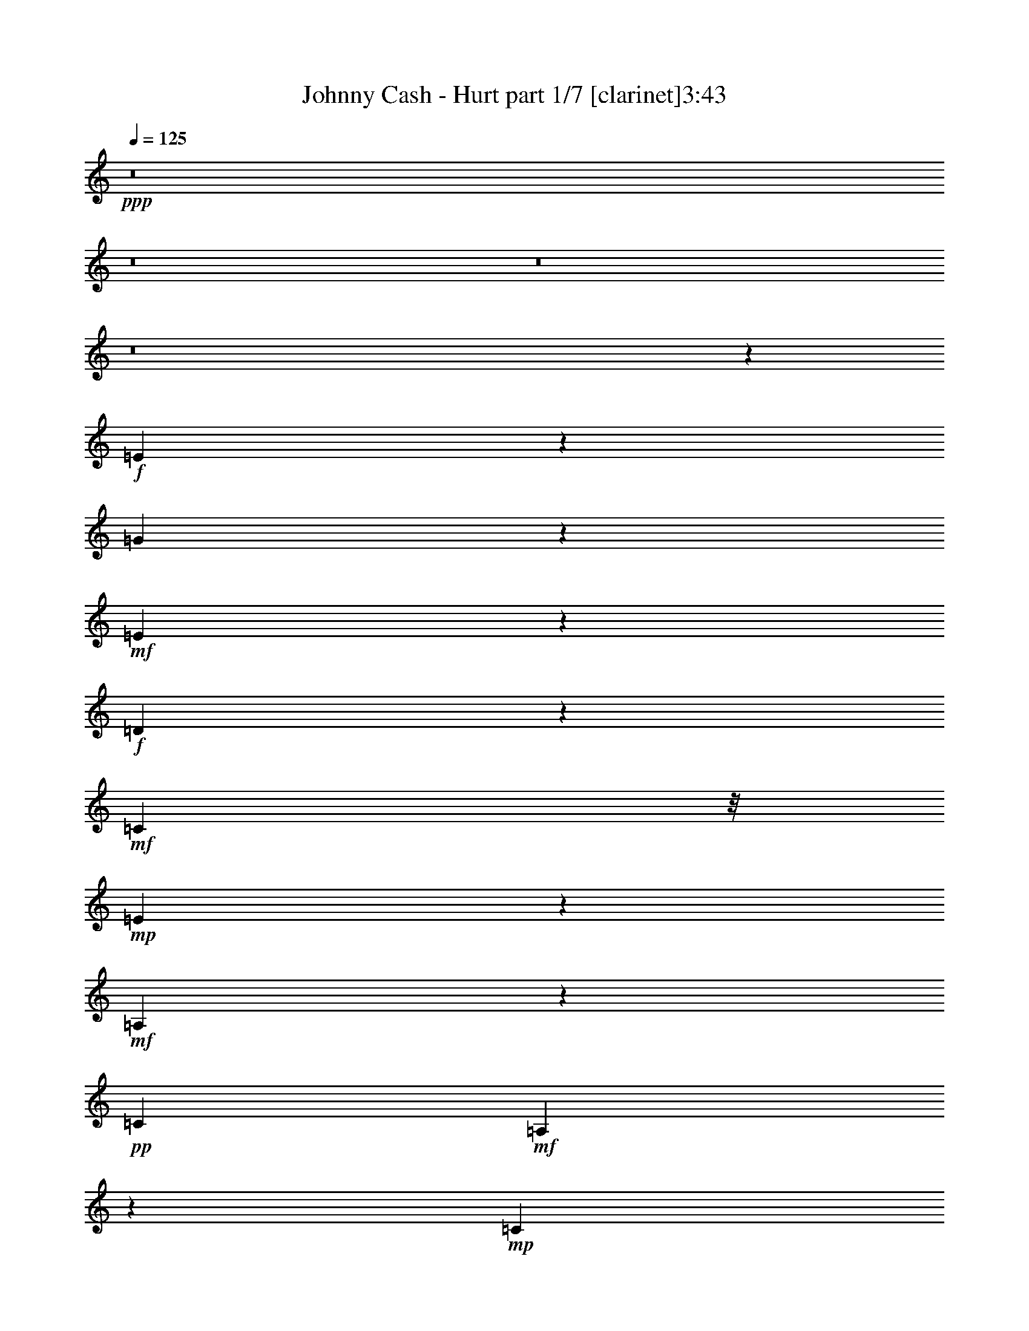 % Produced with Bruzo's Transcoding Environment 
% Transcribed by : Bruzo 

X:1 
T: Johnny Cash - Hurt part 1/7 [clarinet]3:43 
Z: Transcribed with BruTE 
L: 1/4 
Q: 125 
K: C 
+ppp+ 
z8 
z8 
z8 
z8 
z58841/18832 
+f+ 
[=E1104/1177] 
z8513/18832 
[=G4571/9416] 
z4535/18832 
+mf+ 
[=E16651/18832] 
z433/856 
+f+ 
[=D693/428] 
z4681/9416 
+mf+ 
[=C5367/9416] 
z/8 
+mp+ 
[=E19377/9416] 
z67131/18832 
+mf+ 
[=A,2333/9416] 
z8423/18832 
+pp+ 
[=C26765/18832] 
+mf+ 
[=A,6007/18832] 
z3541/9416 
+mp+ 
[=C17635/18832] 
z415/856 
+mf+ 
[=D1631/1712] 
z2059/4708 
[=E12065/4708] 
z57625/18832 
+pp+ 
[=E5933/18832] 
z1789/4708 
+mf+ 
[=G8145/18832] 
z4943/18832 
+mp+ 
[=E5179/9416] 
z42585/18832 
[=D11323/18832] 
z/8 
+mf+ 
[=C6119/18832] 
z6969/18832 
[=E5161/2354] 
z64597/18832 
+pp+ 
[=A,13089/18832] 
+mp+ 
[=C1471/1177] 
z2641/18832 
+pp+ 
[=A,4421/18832] 
z1157/2354 
+mf+ 
[=D23823/18832] 
z/8 
+pp+ 
[=A,6939/18832] 
z9913/9416 
+mp+ 
[=A,54325/18832] 
z6445/2354 
[=E10735/18832] 
z/8 
+f+ 
[=G5367/9416] 
z/8 
+mp+ 
[=E100/107] 
z3213/1712 
[=D818/1177] 
[=C8065/18832] 
z1403/4708 
+f+ 
[=E21911/9416] 
z61475/18832 
+mp+ 
[=A,11323/18832] 
z/8 
+mf+ 
[=C1835/1712] 
z7/22 
[=A,49/88] 
z1301/9416 
+mp+ 
[=C6103/4708] 
z/8 
+pp+ 
[=A,1107/1177] 
z8465/18832 
+mf+ 
[=E38615/18832] 
z54181/18832 
+f+ 
[=E10735/18832] 
z/8 
+mp+ 
[=E6881/18832] 
z1699/4708 
+f+ 
[=G5367/9416] 
z/8 
+pp+ 
[=E817/1177] 
z39871/18832 
+f+ 
[=D5367/9416] 
z/8 
+mp+ 
[=C10599/18832] 
z1245/9416 
+mf+ 
[=E22295/9416] 
z17559/9416 
+mp+ 
[=A,1201/2354] 
z435/2354 
+f+ 
[=C11/16-] 
[=A,156/1177-=C156/1177] 
+mp+ 
[=A,5367/9416] 
+mf+ 
[=C13677/18832] 
+pp+ 
[=A,3879/4708] 
z11875/9416 
+f+ 
[=D26765/18832] 
+mf+ 
[=G,3627/18832] 
z4731/9416 
[=G,21163/9416] 
z76647/18832 
[=G8097/18832] 
z312/1177 
[=E26787/18832] 
z13067/18832 
+f+ 
[=E26765/18832] 
+pp+ 
[=C2447/9416] 
z745/1712 
+mf+ 
[=C3107/1712] 
z5071/856 
+f+ 
[=C75/107] 
z12977/18832 
[=D11911/18832-] 
[=C/8-=D/8] 
[=C13953/18832] 
z2909/4708 
+ff+ 
[=D1921/1177] 
z88237/18832 
+f+ 
[=G10631/18832] 
z1229/9416 
+mp+ 
[=E5859/4708] 
z3329/18832 
+f+ 
[=E23823/18832] 
z/8 
+mf+ 
[=C11141/9416] 
z1121/4708 
+f+ 
[=C2368/1177] 
z28143/18832 
[=C26177/18832] 
+mf+ 
[=A,11323/18832] 
z/8 
[=C6835/4708] 
z38691/18832 
[=D26177/18832] 
+mp+ 
[=G,5367/9416] 
z/8 
+mf+ 
[=G,40921/18832] 
z16241/4708 
+f+ 
[=C9187/18832] 
z2245/9416 
[=D22581/18832] 
z899/4708 
[=C6997/18832] 
z1523/4708 
+ff+ 
[=E9375/4708] 
z/8 
+f+ 
[=C5275/9416] 
z1269/9416 
[=C31595/18832] 
z87379/18832 
[=D23259/18832] 
z1753/9416 
[=D5597/4708] 
z3789/18832 
[=D6103/4708] 
z/8 
[=G,9463/18832] 
z3625/18832 
+ff+ 
[=D7627/4708] 
z44233/9416 
+f+ 
[=D5543/4708] 
z4593/18832 
[=C9531/18832] 
z1779/9416 
[=E23513/18832] 
z813/4708 
[=C23819/18832] 
z1179/9416 
+ff+ 
[=C31775/18832] 
z87199/18832 
+f+ 
[=D23439/18832] 
z1663/9416 
+mf+ 
[=C10735/18832] 
z/8 
+f+ 
[=E26177/18832] 
[=G,26765/18832] 
+mf+ 
[=A,13033/18832] 
z8 
z8 
z8 
z50747/18832 
+f+ 
[=E5851/4708] 
z1681/9416 
[=G23709/18832] 
z617/4708 
+mp+ 
[=E4091/4708] 
z10401/18832 
+mf+ 
[=D26177/18832] 
+pp+ 
[=C2037/4708] 
z4941/18832 
+f+ 
[=E32723/18832] 
z36581/9416 
+mp+ 
[=A,565/2354] 
z9157/18832 
+mf+ 
[=C21445/18832] 
z1183/4708 
[=C24411/18832] 
z/8 
[=D27353/18832] 
z1083/1712 
+mp+ 
[=E1759/856] 
z80275/18832 
+f+ 
[=G23301/18832] 
z315/1712 
+mp+ 
[=E1611/1712] 
z1057/2354 
+mf+ 
[=D11323/18832] 
z/8 
+mp+ 
[=C9531/9416] 
z7115/18832 
[=E22925/9416] 
z73123/18832 
+mf+ 
[=C16329/18832] 
z10437/18832 
+pp+ 
[=A,2393/4708] 
z879/4708 
+mf+ 
[=D14139/18832] 
z9701/4708 
[=A,4745/18832] 
z8343/18832 
+mp+ 
[=A,45799/18832] 
z23499/9416 
[=E4749/9416] 
z1795/9416 
+f+ 
[=G9975/9416] 
z426/1177 
+mf+ 
[=E6131/18832] 
z6957/18832 
+f+ 
[=D17119/9416] 
z18705/18832 
+mp+ 
[=C7189/18832] 
z5899/18832 
+f+ 
[=E31765/18832] 
z7629/2354 
+pp+ 
[=A,305/1177] 
z513/1177 
+mf+ 
[=C1489/2354-] 
[=A,/8-=C/8] 
+mp+ 
[=A,7595/9416] 
z3325/1712 
+mf+ 
[=D527/1712] 
z1823/4708 
+pp+ 
[=C5655/18832] 
z4011/9416 
+f+ 
[=E17175/9416] 
z7693/1712 
+mf+ 
[=G867/1712] 
z222/1177 
[=E4997/4708] 
z6777/18832 
[=D23823/18832] 
z/8 
+mp+ 
[=C22365/18832] 
z953/4708 
+f+ 
[=E35029/18832] 
z84533/18832 
+mf+ 
[=C23751/18832] 
z1213/9416 
+mp+ 
[=A,8167/18832] 
z23/88 
+mf+ 
[=D26765/18832] 
[=G,22455/18832] 
z1861/9416 
+f+ 
[=G,24033/9416] 
z17727/4708 
[=G10305/18832] 
z843/4708 
[=G23699/18832] 
z1239/9416 
[=E9375/4708] 
z/8 
[=C591/1177] 
z227/1177 
[=C20547/9416] 
z104645/18832 
[=E4735/4708] 
z7237/18832 
[=D11323/18832] 
z/8 
[=C17927/18832] 
z375/856 
[=D3637/1712] 
z78967/18832 
[=G5367/9416] 
z/8 
[=G23291/18832] 
z3475/18832 
[=E26177/18832] 
[=C24411/18832] 
z/8 
[=C42451/18832] 
z5895/4708 
+mf+ 
[=C25589/18832-] 
+f+ 
[=A,/8-=C/8] 
[=A,11911/18832] 
[=C15363/9416] 
z35305/18832 
[=D3125/2354-] 
[=G,/8-=D/8] 
[=G,5073/9416] 
z/8 
+mf+ 
[=G,31275/9416] 
z405/176 
+f+ 
[=C10735/18832] 
z/8 
+ff+ 
[=D5957/18832] 
z7131/18832 
+f+ 
[=C11147/9416] 
z559/2354 
+ff+ 
[=E39265/18832] 
+f+ 
[=C11323/18832] 
z/8 
+ff+ 
[=C16019/9416] 
z10867/2354 
[=D5367/9416] 
z/8 
+mf+ 
[=E16499/18832] 
z4839/9416 
+f+ 
[=D7585/4708] 
z4757/9416 
[=G,1741/4708] 
z6125/18832 
[=D8119/9416] 
z25831/4708 
[=D5367/9416] 
z/8 
+mf+ 
[=C23823/18832] 
z/8 
+f+ 
[=E4665/4708] 
z4053/9416 
[=C21319/18832] 
z2429/9416 
+ff+ 
[=C33983/18832] 
z42495/9416 
+f+ 
[=D11323/18832] 
z/8 
[=E23823/18832] 
z/8 
[=D9375/4708] 
z/8 
[=G,10675/18832] 
z1207/9416 
+ff+ 
[=G,9401/4708] 
z68281/18832 
[=D5289/9416] 
z1255/9416 
[=D11323/18832] 
z/8 
+f+ 
[=C8973/9416] 
z8231/18832 
[=E9375/4708] 
z/8 
+ff+ 
[=C2397/4708] 
z3501/18832 
[=C3829/2354] 
z75253/18832 
+f+ 
[=C5367/9416] 
z/8 
+ff+ 
[=D10735/18832] 
z/8 
+mf+ 
[=C24411/18832] 
z/8 
+ff+ 
[=D9375/4708] 
z/8 
+pp+ 
[=C13089/18832] 
+f+ 
[=D596/1177] 
z109437/18832 
+ff+ 
[=D13089/18832] 
+f+ 
[=C5267/4708] 
z5697/18832 
+ff+ 
[=E26177/18832] 
[=C23445/18832] 
z3321/18832 
[=C2220/1177] 
z83453/18832 
[=D13089/18832] 
+f+ 
[=C2939/2354] 
z3253/18832 
+ff+ 
[=E4945/1177] 
+mp+ 
[=G,23557/18832] 
z655/4708 
+pp+ 
[=A,52699/18832] 
z8 
z29/16 

X:2 
T: Johnny Cash - Hurt part 2/7 [pibgorn]3:43 
Z: Transcribed with BruTE 
L: 1/4 
Q: 125 
K: C 
+ppp+ 
z8 
z8 
z8 
z8 
z8 
z8 
z8 
z8 
z8 
z8 
z8 
z8 
z8 
z8 
z8 
z8 
z8 
z8 
z8 
z8 
z13661/2354 
[=G,8-=C8-] 
[=G,8-=C8-] 
[=G,8-=C8-] 
[=G,76869/18832=C76869/18832] 
[=G,8-=C8-] 
[=G,8-=C8-] 
[=G,16287/18832=C16287/18832] 
z8 
z8 
z8 
z8 
z8 
z8 
z8 
z8 
z64839/18832 
+ppp+ 
[=G,105885/18832-] 
[=E,44771/18832=G,44771/18832-=A,44771/18832-] 
[=G,/8-=A,/8] 
[=G,2909/9416] 
+ppp+ 
[=D,19927/9416-=A,19927/9416-] 
[=D,/8-=A,/8=C/8-] 
[=D,/8=C/8-] 
[=C2095/4708] 
[=G,105885/18832-] 
[=E,4813/1712=G,4813/1712-=A,4813/1712] 
[=D,26471/9416=G,26471/9416=A,26471/9416] 
[=E,105885/18832=G,105885/18832-=A,105885/18832] 
[=E,44771/18832=G,44771/18832-=A,44771/18832-] 
[=G,/8-=A,/8] 
[=G,433/2354] 
z/8 
[=D,33/16-=A,33/16-] 
[=D,1283/4708=A,1283/4708=C1283/4708-] 
[=C6615/18832] 
z/8 
[=G,105885/18832-] 
[=E,4599/1712=G,4599/1712=A,4599/1712] 
z/8 
[=D,12647/4708=A,12647/4708] 
z/8 
+ppp+ 
[=D,105297/18832=G,105297/18832] 
[=D,45/8-=G,45/8] 
[=D,8-=G,8-] 
[=D,61069/18832=G,61069/18832] 
[=D,105885/18832=G,105885/18832] 
[=D,45/8-=G,45/8] 
[=D,8-=G,8-] 
[=D,61069/18832=G,61069/18832] 
[=D,105885/18832=G,105885/18832] 
+ppp+ 
[=D,45/8-=G,45/8] 
[=D,8-=G,8-] 
[=D,13/4-=G,13/4] 
[=D,52875/9416=G,52875/9416] 
[=D,6581/1177=G,6581/1177] 
+ppp+ 
[=D,8-=G,8-] 
[=D,30557/9416=G,30557/9416] 
[=D,105885/18832=G,105885/18832] 
+ppp+ 
[=D,45/8-=G,45/8] 
[=D,8-=G,8-] 
[=D,13/4-=G,13/4] 
[=D,52875/9416=G,52875/9416] 
[=D,105885/18832=G,105885/18832] 
+ppp+ 
[=D,105999/18832=G,105999/18832] 
z8 
z8 
z69/16 

X:3 
T: Johnny Cash - Hurt part 3/7 [lute]3:43 
Z: Transcribed with BruTE 
L: 1/4 
Q: 125 
K: C 
+ppp+ 
z8 
z8149/18832 
+pp+ 
[=A,13089/18832-] 
[=A,12647/18832-=E12647/18832-] 
[=A,16553/4708-=E16553/4708-=A16553/4708=c16553/4708=e16553/4708-] 
[=A,3479/18832-=E3479/18832=e3479/18832] 
[=A,/8] 
z1013/2354 
+ppp+ 
[=C13089/18832-] 
[=C11/16-=G11/16-] 
[=C3217/4708-=G3217/4708=c3217/4708-=e3217/4708-] 
[=C11685/18832=G11685/18832=c11685/18832=e11685/18832] 
z/8 
+pp+ 
[=D818/1177-] 
[=D5441/9416-^F5441/9416-] 
[=D/8-^F/8-=A/8-] 
[=D644/1177-^F644/1177-=A644/1177=d644/1177-=e644/1177-] 
[=D/8-^F/8-=d/8-=e/8-] 
[=D1489/2354^F1489/2354=A1489/2354=d1489/2354-=e1489/2354-] 
[=d3225/18832=e3225/18832=A,3225/18832-] 
[=A,1489/2354-] 
[=A,5441/9416-=E5441/9416-] 
[=A,/8-=E/8-=A/8-] 
[=A,4019/1177-=E4019/1177-=A4019/1177=c4019/1177-=e4019/1177-] 
[=A,/8-=E/8-=c/8=e/8] 
[=A,/8-=E/8] 
[=A,1267/9416] 
z4007/9416 
+ppp+ 
[=C13089/18832-] 
[=C11/16-=G11/16-] 
[=C3217/4708-=G3217/4708=c3217/4708-=e3217/4708-] 
[=C11685/18832=G11685/18832=c11685/18832=e11685/18832] 
z/8 
+pp+ 
[=D818/1177-] 
[=D5441/9416-^F5441/9416-] 
[=D/8-^F/8-=A/8-] 
[=D644/1177-^F644/1177-=A644/1177=d644/1177-=e644/1177-^f644/1177-] 
[=D/8-^F/8-=d/8-=e/8-^f/8-] 
[=D5803/9416^F5803/9416=A5803/9416=d5803/9416=e5803/9416-^f5803/9416-] 
+ppp+ 
[=e/8^f/8] 
+pp+ 
[=A,13089/18832-] 
[=A,5441/9416-=E5441/9416-] 
[=A,/8-=E/8-=A/8-] 
[=A,32223/9416-=E32223/9416-=A32223/9416=c32223/9416-=e32223/9416-] 
[=A,3659/18832-=E3659/18832=c3659/18832=e3659/18832] 
[=A,/8] 
z8513/18832 
+ppp+ 
[=C13677/18832-] 
[=C11/16-=G11/16-] 
[=C3217/4708-=G3217/4708=c3217/4708-=e3217/4708-] 
[=C6725/9416=G6725/9416=c6725/9416=e6725/9416] 
+pp+ 
[=D13677/18832-] 
[=D5441/9416-^F5441/9416-] 
[=D/8-^F/8-=A/8-] 
[=D644/1177-^F644/1177-=A644/1177=d644/1177-=e644/1177-] 
[=D/8-^F/8-=d/8-=e/8-] 
[=D12195/18832^F12195/18832=A12195/18832=d12195/18832=e12195/18832-] 
[=A,/8-=e/8] 
[=A,3125/4708-] 
[=A,5441/9416-=E5441/9416-] 
[=A,/8-=E/8-=A/8-=c/8-] 
[=A,32223/9416-=E32223/9416-=A32223/9416=c32223/9416-=e32223/9416-] 
[=A,/8-=E/8-=c/8=e/8] 
[=A,3749/18832=E3749/18832] 
z8423/18832 
+ppp+ 
[=C13677/18832-] 
[=C9/16-=G9/16-] 
[=C/8-=G/8-=c/8-] 
[=C841/1177-=G841/1177=c841/1177-=e841/1177-] 
[=C6431/9416=G6431/9416=c6431/9416=e6431/9416] 
+pp+ 
[=D13677/18832-] 
[=D5441/9416-^F5441/9416-] 
[=D/8-^F/8-=A/8-=d/8-] 
[=D644/1177-^F644/1177-=A644/1177=d644/1177-=e644/1177-^f644/1177-] 
[=D/8-^F/8-=d/8-=e/8-^f/8-] 
[=D12195/18832^F12195/18832=A12195/18832=d12195/18832=e12195/18832-^f12195/18832-] 
[=A,/8-=e/8^f/8] 
[=A,11911/18832-] 
[=A,11471/18832-=E11471/18832-] 
[=A,/8-=E/8-=A/8-=c/8-] 
[=A,32517/9416-=E32517/9416-=A32517/9416=c32517/9416=e32517/9416-] 
[=A,3251/18832-=E3251/18832=e3251/18832] 
[=A,/8] 
z8333/18832 
+ppp+ 
[=C818/1177-] 
[=C5/8-=G5/8-] 
[=C/8-=G/8-=c/8-] 
[=C3217/4708-=G3217/4708=c3217/4708-=e3217/4708-] 
[=C2627/4708-=G2627/4708-=c2627/4708=e2627/4708-] 
[=C/8=G/8=e/8] 
+pp+ 
[=D13089/18832-] 
[=D5735/9416-^F5735/9416-] 
[=D/8-^F/8-=A/8-=d/8-] 
[=D10893/18832-^F10893/18832-=A10893/18832=d10893/18832-=e10893/18832-] 
[=D/8-^F/8-=d/8-=e/8-] 
[=D5803/9416^F5803/9416=A5803/9416=d5803/9416=e5803/9416-] 
[=A,/8-=e/8] 
[=A,11911/18832-] 
[=A,11471/18832-=E11471/18832-] 
[=A,/8-=E/8-=A/8-=c/8-] 
[=A,32517/9416-=E32517/9416-=A32517/9416=c32517/9416=e32517/9416-] 
[=A,3341/18832-=E3341/18832=e3341/18832] 
[=A,/8] 
z8243/18832 
+ppp+ 
[=C818/1177-] 
[=C11/16-=G11/16-] 
[=C11691/18832-=G11691/18832=c11691/18832-=e11691/18832-] 
[=C/8-=c/8-=e/8-] 
[=C2627/4708-=G2627/4708-=c2627/4708=e2627/4708-] 
[=C/8=G/8=e/8] 
+pp+ 
[=D13089/18832-] 
[=D12647/18832-^F12647/18832-] 
[=D6035/9416-^F6035/9416-=A6035/9416=d6035/9416-=e6035/9416-^f6035/9416-] 
[=D/8-^F/8-=d/8-=e/8-^f/8-] 
[=D5367/9416-^F5367/9416=A5367/9416-=d5367/9416-=e5367/9416-^f5367/9416-] 
[=D1613/9416=A1613/9416=d1613/9416=e1613/9416^f1613/9416=A,1613/9416-] 
[=A,5/8-] 
[=A,12789/18832=E12789/18832-] 
+pp+ 
[=C66211/18832-=E66211/18832-=A66211/18832=c66211/18832=e66211/18832-] 
[=C/8-=E/8-=e/8] 
[=C156/1177-=E156/1177] 
[=C568/1177] 
+ppp+ 
[=C818/1177-] 
[=C11/16-=G11/16-] 
[=C11691/18832-=G11691/18832=c11691/18832-=e11691/18832-] 
[=C/8-=c/8-=e/8-] 
[=C2627/4708-=G2627/4708-=c2627/4708=e2627/4708-] 
[=C/8=G/8=e/8] 
+pp+ 
[=D13089/18832-] 
[=D12647/18832-^F12647/18832-] 
[=D6035/9416-^F6035/9416-=A6035/9416=d6035/9416-=e6035/9416-] 
[=D/8-^F/8-=d/8-=e/8-] 
[=D5367/9416^F5367/9416=A5367/9416=d5367/9416-=e5367/9416-] 
[=d1613/9416=e1613/9416=A,1613/9416-] 
[=A,5/8-] 
[=A,12789/18832=E12789/18832-] 
+pp+ 
[=C66211/18832-=E66211/18832-=A66211/18832=c66211/18832=e66211/18832-] 
[=C/8-=E/8-=e/8] 
[=C156/1177-=E156/1177] 
[=C3367/9416] 
z/8 
+ppp+ 
[=C818/1177-] 
[=C11/16-=G11/16-] 
[=C3217/4708-=G3217/4708=c3217/4708-=e3217/4708-] 
[=C11685/18832=G11685/18832=c11685/18832=e11685/18832] 
z/8 
+pp+ 
[=D13089/18832-] 
[=D5441/9416-^F5441/9416-] 
[=D/8-^F/8-=A/8-] 
[=D644/1177-^F644/1177-=A644/1177=d644/1177-=e644/1177-^f644/1177-] 
[=D/8-^F/8-=d/8-=e/8-^f/8-] 
[=D5803/9416^F5803/9416=A5803/9416=d5803/9416-=e5803/9416-^f5803/9416-] 
+ppp+ 
[=d/8=e/8^f/8] 
+pp+ 
[=A,11/16-] 
[=A,11023/18832-=E11023/18832-] 
[=A,/8=E/8-=A/8-] 
+pp+ 
[=C16147/4708-=E16147/4708-=A16147/4708=c16147/4708-=e16147/4708-] 
[=C/4-=E/4=c/4=e/4] 
[=C7911/18832] 
z/8 
+ppp+ 
[=C818/1177-] 
[=C11/16-=G11/16-] 
[=C3217/4708-=G3217/4708=c3217/4708-=e3217/4708-] 
[=C11685/18832=G11685/18832=c11685/18832=e11685/18832] 
z/8 
+pp+ 
[=D13089/18832-] 
[=D5441/9416-^F5441/9416-] 
[=D/8-^F/8-=A/8-] 
[=D644/1177-^F644/1177-=A644/1177=d644/1177-=e644/1177-] 
[=D/8-^F/8-=d/8-=e/8-] 
[=D6097/9416^F6097/9416=A6097/9416=d6097/9416=e6097/9416-] 
[=A,/8-=e/8] 
[=A,11/16-] 
[=A,10435/18832-=E10435/18832-] 
[=A,/8=E/8-=A/8-] 
+pp+ 
[=C32223/9416-=E32223/9416-=A32223/9416=c32223/9416-=e32223/9416-] 
[=C/8-=E/8-=c/8=e/8] 
[=C156/1177-=E156/1177] 
[=C2419/4708] 
+ppp+ 
[=C13677/18832-] 
[=C11/16-=G11/16-] 
[=C3217/4708-=G3217/4708=c3217/4708-=e3217/4708-] 
[=C13451/18832=G13451/18832=c13451/18832=e13451/18832] 
+pp+ 
[=D13677/18832-] 
[=D5441/9416-^F5441/9416-] 
[=D/8-^F/8-=A/8-=d/8-] 
[=D644/1177-^F644/1177-=A644/1177=d644/1177-=e644/1177-^f644/1177-] 
[=D/8-^F/8-=d/8-=e/8-^f/8-] 
[=D6097/9416^F6097/9416=A6097/9416=d6097/9416=e6097/9416-^f6097/9416-] 
+ppp+ 
[=G/8-=e/8^f/8] 
+ppp+ 
[=G25589/18832=B25589/18832=d25589/18832] 
[=G818/1177=B818/1177=d818/1177] 
+ppp+ 
[=G1489/2354=B1489/2354=d1489/2354] 
+ppp+ 
[=G/8-=B/8-] 
[=G5073/9416=B5073/9416=d5073/9416-] 
[=d/8] 
+ppp+ 
[=G5367/9416=B5367/9416-=d5367/9416-] 
[=B/8=d/8] 
+ppp+ 
[=G13089/18832=B13089/18832=d13089/18832] 
+ppp+ 
[=G11911/18832=B11911/18832=d11911/18832] 
+pp+ 
[=E/8-=A/8-] 
[=E10735/18832=A10735/18832=c10735/18832-] 
+ppp+ 
[=E/8-=c/8] 
[=E5073/9416=A5073/9416-=c5073/9416-] 
[=A/8=c/8] 
[=E818/1177=A818/1177=c818/1177] 
+ppp+ 
[=E1489/2354=A1489/2354=c1489/2354] 
[=E/8-=A/8-] 
[=E5367/9416=A5367/9416=c5367/9416-] 
[=E/8-=c/8] 
[=E5073/9416=A5073/9416-=c5073/9416-] 
[=A/8=c/8] 
+ppp+ 
[=E13089/18832=A13089/18832=c13089/18832] 
+ppp+ 
[=E11911/18832=A11911/18832=c11911/18832] 
+ppp+ 
[=F/8-=A/8-] 
[=F23235/18832=A23235/18832-=c23235/18832-] 
[=A/8=c/8] 
[=F818/1177=A818/1177=c818/1177] 
+ppp+ 
[=F1489/2354=A1489/2354=c1489/2354] 
[=F/8-=A/8-] 
[=F5367/9416=A5367/9416=c5367/9416] 
+ppp+ 
[=F/8-] 
+ppp+ 
[=F5073/9416=A5073/9416-=c5073/9416-] 
[=A/8=c/8] 
+ppp+ 
[=F13089/18832=A13089/18832=c13089/18832] 
+ppp+ 
[=F818/1177=A818/1177=c818/1177] 
+pp+ 
[=E1489/2354=G1489/2354=c1489/2354] 
[=E/8-] 
[=E5073/9416=G5073/9416=c5073/9416-] 
+ppp+ 
[=c/8] 
+ppp+ 
[=E818/1177=G818/1177=c818/1177] 
+ppp+ 
[=E13089/18832=G13089/18832=c13089/18832] 
+ppp+ 
[=E11911/18832=G11911/18832=c11911/18832] 
+ppp+ 
[=E/8-=G/8-] 
[=E5073/9416=G5073/9416=c5073/9416-] 
+ppp+ 
[=c/8] 
+ppp+ 
[=E10735/18832=G10735/18832-=c10735/18832-] 
[=G/8=c/8] 
[=E818/1177=G818/1177=c818/1177] 
+ppp+ 
[=G3125/2354=B3125/2354=d3125/2354-] 
[=G/8-=d/8] 
[=G5073/9416=B5073/9416-=d5073/9416-] 
[=B/8=d/8] 
+ppp+ 
[=G13089/18832=B13089/18832=d13089/18832] 
+ppp+ 
[=G11911/18832=B11911/18832=d11911/18832] 
+ppp+ 
[=G/8-=B/8-] 
[=G10735/18832=B10735/18832=d10735/18832-] 
+ppp+ 
[=G/8-=d/8] 
+ppp+ 
[=G5073/9416=B5073/9416-=d5073/9416-] 
[=B/8=d/8] 
+ppp+ 
[=G818/1177=B818/1177=d818/1177] 
+pp+ 
[=E1489/2354=A1489/2354=c1489/2354] 
+ppp+ 
[=E/8-=A/8-] 
[=E5367/9416=A5367/9416=c5367/9416-] 
[=E/8-=c/8] 
[=E5073/9416=A5073/9416-=c5073/9416-] 
[=A/8=c/8] 
+ppp+ 
[=E13089/18832=A13089/18832=c13089/18832] 
[=E11911/18832=A11911/18832=c11911/18832] 
[=E/8-=A/8-] 
[=E10735/18832=A10735/18832=c10735/18832] 
[=E/8-] 
+ppp+ 
[=E5073/9416=A5073/9416-=c5073/9416-] 
[=A/8=c/8] 
+ppp+ 
[=E818/1177=A818/1177=c818/1177] 
+ppp+ 
[=F3125/2354=A3125/2354=c3125/2354] 
+ppp+ 
[=F/8-] 
+ppp+ 
[=F5073/9416=A5073/9416=c5073/9416-] 
[=c/8] 
+ppp+ 
[=F13089/18832=A13089/18832=c13089/18832] 
[=F818/1177=A818/1177=c818/1177] 
+ppp+ 
[=F1489/2354=A1489/2354=c1489/2354] 
+ppp+ 
[=F/8-=A/8-] 
[=F5073/9416=A5073/9416=c5073/9416-] 
+ppp+ 
[=c/8] 
[=F818/1177=A818/1177=c818/1177] 
+pp+ 
[=E13089/18832=G13089/18832=c13089/18832] 
[=E11911/18832=G11911/18832=c11911/18832] 
+ppp+ 
[=E/8-=G/8-] 
[=E5073/9416=G5073/9416=c5073/9416-] 
[=c/8] 
+ppp+ 
[=E10735/18832=G10735/18832-=c10735/18832-] 
[=G/8=c/8] 
+ppp+ 
[=E818/1177=G818/1177=c818/1177] 
+ppp+ 
[=E1489/2354=G1489/2354=c1489/2354] 
+ppp+ 
[=E/8-=G/8-] 
[=E5367/9416=G5367/9416=c5367/9416-] 
[=E/8-=c/8] 
[=E5073/9416=G5073/9416-=c5073/9416-] 
[=G/8=c/8] 
+ppp+ 
[=G3125/2354=B3125/2354=d3125/2354] 
+pp+ 
[=G/8-=B/8-] 
[=G10735/18832=B10735/18832=d10735/18832-] 
[=G/8-=d/8] 
+ppp+ 
[=G5073/9416=B5073/9416-=d5073/9416-] 
[=B/8=d/8] 
+pp+ 
[=G818/1177=B818/1177=d818/1177] 
+ppp+ 
[=G1489/2354=B1489/2354=d1489/2354] 
+pp+ 
[=G/8-=B/8-] 
[=G5367/9416=B5367/9416=d5367/9416] 
+pp+ 
[=G/8-] 
[=G5073/9416=B5073/9416-=d5073/9416-] 
[=B/8=d/8] 
+pp+ 
[=E13089/18832=A13089/18832=c13089/18832] 
+ppp+ 
[=E818/1177=A818/1177=c818/1177] 
+pp+ 
[=E1489/2354=A1489/2354=c1489/2354] 
+ppp+ 
[=E/8-] 
[=E5073/9416=A5073/9416=c5073/9416-] 
[=c/8] 
+pp+ 
[=E818/1177=A818/1177=c818/1177] 
+ppp+ 
[=E13089/18832=A13089/18832=c13089/18832] 
+pp+ 
[=E11911/18832=A11911/18832=c11911/18832] 
+pp+ 
[=E/8-] 
[=E5073/9416=A5073/9416=c5073/9416-] 
[=c/8] 
+pp+ 
[=F26177/18832=A26177/18832=c26177/18832] 
[=F1489/2354=A1489/2354=c1489/2354] 
+ppp+ 
[=F/8-=A/8-] 
+pp+ 
[=F5073/9416=A5073/9416=c5073/9416-] 
[=c/8] 
+pp+ 
[=F5367/9416=A5367/9416-=c5367/9416-] 
[=A/8=c/8] 
+ppp+ 
[=F13089/18832=A13089/18832=c13089/18832] 
+pp+ 
[=F11911/18832=A11911/18832=c11911/18832] 
[=F/8-=A/8-] 
[=F10735/18832=A10735/18832=c10735/18832-] 
+mp+ 
[=G/8-=c/8] 
[=G6397/4708=B6397/4708=d6397/4708] 
[=G1489/2354=B1489/2354=d1489/2354] 
[=G/8-=B/8-] 
[=G5367/9416=B5367/9416=d5367/9416-] 
[=G/8-=d/8] 
[=G5073/9416=B5073/9416-=d5073/9416-] 
[=B/8=d/8] 
[=G13089/18832=B13089/18832=d13089/18832] 
[=G11911/18832=B11911/18832=d11911/18832] 
[=G/8-=B/8-] 
[=G10735/18832=B10735/18832=d10735/18832] 
[=G/8-] 
[=G6397/4708=B6397/4708=d6397/4708] 
[=G13089/18832=B13089/18832=d13089/18832] 
[=G11911/18832=B11911/18832=d11911/18832] 
[=G/8-] 
[=G5073/9416=B5073/9416-=d5073/9416-] 
[=B/8=d/8] 
[=G13089/18832=B13089/18832=d13089/18832] 
[=G818/1177=B818/1177=d818/1177] 
[=G1489/2354=B1489/2354=d1489/2354] 
+pp+ 
[=E/8-] 
[=E5073/9416=A5073/9416=c5073/9416-] 
[=c/8] 
+ppp+ 
[=E818/1177=A818/1177=c818/1177] 
+pp+ 
[=E13089/18832=A13089/18832=c13089/18832] 
+ppp+ 
[=E11911/18832=A11911/18832=c11911/18832] 
+pp+ 
[=E/8-=A/8-] 
[=E5073/9416=A5073/9416=c5073/9416-] 
[=c/8] 
[=E10735/18832=A10735/18832-=c10735/18832-] 
[=A/8=c/8] 
+mp+ 
[=E818/1177=A818/1177=c818/1177] 
[=E1489/2354=A1489/2354=c1489/2354] 
[=F/8-=A/8-] 
[=F11617/9416=A11617/9416-=c11617/9416-] 
[=A/8=c/8] 
[=F13089/18832=A13089/18832=c13089/18832] 
+ppp+ 
[=F11911/18832=A11911/18832=c11911/18832] 
+mp+ 
[=F/8-=A/8-] 
[=F10735/18832=A10735/18832=c10735/18832-] 
[=F/8-=c/8] 
+ppp+ 
[=F5073/9416=A5073/9416-=c5073/9416-] 
[=A/8=c/8] 
+mp+ 
[=F818/1177=A818/1177=c818/1177] 
[=F1489/2354=A1489/2354=c1489/2354] 
[=G/8-=B/8-] 
[=G11617/9416=B11617/9416-=d11617/9416-] 
[=B/8=d/8] 
[=G13089/18832=B13089/18832=d13089/18832] 
+pp+ 
[=G11911/18832=B11911/18832=d11911/18832] 
+mp+ 
[=G/8-=B/8-] 
[=G10735/18832=B10735/18832=d10735/18832] 
[=G/8-] 
[=G5073/9416=B5073/9416-=d5073/9416-] 
[=B/8=d/8] 
[=G818/1177=B818/1177=d818/1177] 
[=G13089/18832=B13089/18832=d13089/18832] 
+pp+ 
[=A,818/1177-] 
[=A,11323/18832-=E11323/18832-] 
[=A,/8-=E/8-=A/8-=c/8-] 
[=A,49559/18832-=E49559/18832=A49559/18832-=c49559/18832-=e49559/18832] 
[=A,/8-=A/8=c/8] 
[=A,11951/18832-=E11951/18832=A11951/18832=c11951/18832=e11951/18832] 
[=A,/8-=A/8-=c/8-=e/8-] 
[=A,4669/18832=E4669/18832-=A4669/18832-=c4669/18832-=e4669/18832-] 
+ppp+ 
[=E5879/18832-=A5879/18832=c5879/18832=e5879/18832] 
[=E/8] 
+ppp+ 
[=C818/1177-] 
[=C11/16-=G11/16-] 
[=C11691/18832-=G11691/18832=c11691/18832-=e11691/18832-] 
[=C/8-=c/8-=e/8-] 
[=C2627/4708-=G2627/4708-=c2627/4708=e2627/4708-] 
[=C/8=G/8=e/8] 
+pp+ 
[=D13089/18832-] 
[=D12647/18832-^F12647/18832-] 
[=D6035/9416-^F6035/9416-=A6035/9416=d6035/9416-=e6035/9416-] 
[=D/8-^F/8-=d/8-=e/8-] 
[=D5367/9416-^F5367/9416=A5367/9416-=d5367/9416-=e5367/9416-] 
[=D1613/9416=A1613/9416=d1613/9416=e1613/9416=A,1613/9416-] 
[=A,11911/18832-] 
[=A,13089/18832-=E13089/18832-] 
[=A,6291/2354-=E6291/2354=A6291/2354=c6291/2354-=e6291/2354] 
[=A,/8-=c/8] 
[=A,18651/18832=A18651/18832-=c18651/18832-=e18651/18832-=c'18651/18832-] 
+ppp+ 
[=A6021/18832=c6021/18832=e6021/18832=c'6021/18832] 
z/8 
+ppp+ 
[=C818/1177-] 
[=C11/16-=G11/16-] 
[=C11691/18832-=G11691/18832=c11691/18832-=e11691/18832-] 
[=C/8-=c/8-=e/8-] 
[=C2627/4708-=G2627/4708-=c2627/4708=e2627/4708-] 
[=C/8=G/8=e/8] 
+pp+ 
[=D13089/18832-] 
[=D12647/18832-^F12647/18832-] 
[=D6035/9416-^F6035/9416-=A6035/9416=d6035/9416-=e6035/9416-] 
[=D/8-^F/8-=d/8-=e/8-] 
[=D5367/9416-^F5367/9416=A5367/9416-=d5367/9416-=e5367/9416-] 
[=D1613/9416=A1613/9416=d1613/9416=e1613/9416=A,1613/9416-] 
[=A,11911/18832-] 
[=A,1581/2354-=E1581/2354-] 
[=A,66211/18832-=E66211/18832-=A66211/18832=c66211/18832=e66211/18832-] 
[=A,1757/9416-=E1757/9416=e1757/9416] 
[=A,/8] 
z4035/9416 
+ppp+ 
[=C818/1177-] 
[=C11/16-=G11/16-] 
[=C3217/4708-=G3217/4708=c3217/4708-=e3217/4708-] 
[=C11685/18832=G11685/18832=c11685/18832=e11685/18832] 
z/8 
+pp+ 
[=D13089/18832-] 
[=D5441/9416-^F5441/9416-] 
[=D/8-^F/8-=A/8-] 
[=D644/1177-^F644/1177-=A644/1177=d644/1177-=e644/1177-] 
[=D/8-^F/8-=d/8-=e/8-] 
[=D5803/9416^F5803/9416=A5803/9416=d5803/9416-=e5803/9416-] 
+ppp+ 
[=d/8=e/8] 
+pp+ 
[=A,818/1177-] 
[=A,5441/9416-=E5441/9416-] 
[=A,/8-=E/8-=A/8-] 
[=A,16147/4708-=E16147/4708-=A16147/4708=c16147/4708-=e16147/4708-] 
[=A,4425/18832-=E4425/18832=c4425/18832=e4425/18832] 
[=A,3/22] 
z1995/4708 
+ppp+ 
[=C818/1177-] 
[=C11/16-=G11/16-] 
[=C3217/4708-=G3217/4708=c3217/4708-=e3217/4708-] 
[=C11685/18832=G11685/18832=c11685/18832=e11685/18832] 
z/8 
+pp+ 
[=D13089/18832-] 
[=D5441/9416-^F5441/9416-] 
[=D/8-^F/8-=A/8-] 
[=D644/1177-^F644/1177-=A644/1177=d644/1177-=e644/1177-^f644/1177-] 
[=D/8-^F/8-=d/8-=e/8-^f/8-] 
[=D6097/9416^F6097/9416=A6097/9416=d6097/9416=e6097/9416-^f6097/9416-] 
[=A,/8-=e/8^f/8] 
[=A,3125/4708-] 
[=A,5441/9416-=E5441/9416-] 
[=A,/8-=E/8-=A/8-] 
[=A,32223/9416-=E32223/9416-=A32223/9416=c32223/9416-=e32223/9416-] 
[=A,/8-=E/8-=c/8=e/8] 
[=A,1847/9416=E1847/9416] 
z4239/9416 
+ppp+ 
[=C13677/18832-] 
[=C11/16-=G11/16-] 
[=C3217/4708-=G3217/4708=c3217/4708-=e3217/4708-] 
[=C13451/18832=G13451/18832=c13451/18832=e13451/18832] 
+pp+ 
[=D13677/18832-] 
[=D5441/9416-^F5441/9416-] 
[=D/8-^F/8-=A/8-=d/8-] 
[=D644/1177-^F644/1177-=A644/1177=d644/1177-=e644/1177-] 
[=D/8-^F/8-=d/8-=e/8-] 
[=D6097/9416^F6097/9416=A6097/9416=d6097/9416=e6097/9416-] 
[=A,/8-=e/8] 
[=A,3125/4708-] 
[=A,5441/9416-=E5441/9416-] 
[=A,/8-=E/8-=A/8-=c/8-] 
[=A,32223/9416-=E32223/9416-=A32223/9416=c32223/9416=e32223/9416-] 
[=A,/8-=E/8-=e/8] 
[=A,43/214=E43/214] 
z2097/4708 
+ppp+ 
[=C13089/18832-] 
[=C5/8-=G5/8-] 
[=C/8-=G/8-=c/8-] 
[=C3217/4708-=G3217/4708=c3217/4708-=e3217/4708-] 
[=C6431/9416=G6431/9416=c6431/9416=e6431/9416] 
+pp+ 
[=D818/1177-] 
[=D11471/18832-^F11471/18832-] 
[=D/8-^F/8-=A/8-=d/8-] 
[=D2723/4708-^F2723/4708-=A2723/4708=d2723/4708-=e2723/4708-^f2723/4708-] 
[=D/8-^F/8-=d/8-=e/8-^f/8-] 
[=D5803/9416^F5803/9416=A5803/9416=d5803/9416=e5803/9416-^f5803/9416-] 
[=A,/8-=e/8^f/8] 
[=A,5/8-] 
[=A,2903/4708=E2903/4708-] 
+ppp+ 
[=E/8-=A/8-=c/8-] 
+pp+ 
[=C65035/18832-=E65035/18832-=A65035/18832=c65035/18832=e65035/18832-] 
[=C4261/18832-=E4261/18832=e4261/18832] 
[=C2419/4708] 
+ppp+ 
[=C13089/18832-] 
[=C5/8-=G5/8-] 
[=C/8-=G/8-=c/8-] 
[=C3217/4708-=G3217/4708=c3217/4708-=e3217/4708-] 
[=C2627/4708-=G2627/4708-=c2627/4708=e2627/4708-] 
[=C/8=G/8=e/8] 
+pp+ 
[=D818/1177-] 
[=D11471/18832-^F11471/18832-] 
[=D/8-^F/8-=A/8-=d/8-] 
[=D2723/4708-^F2723/4708-=A2723/4708=d2723/4708-=e2723/4708-] 
[=D/8-^F/8-=d/8-=e/8-] 
[=D5803/9416^F5803/9416=A5803/9416=d5803/9416=e5803/9416-] 
[=A,/8-=e/8] 
[=A,5/8-] 
[=A,2903/4708=E2903/4708-] 
+ppp+ 
[=E/8-=A/8-=c/8-] 
+pp+ 
[=C65035/18832-=E65035/18832-=A65035/18832=c65035/18832=e65035/18832-] 
[=C4261/18832-=E4261/18832=e4261/18832] 
[=C2419/4708] 
+ppp+ 
[=C13089/18832-] 
[=C11/16-=G11/16-] 
[=C11691/18832-=G11691/18832=c11691/18832-=e11691/18832-] 
[=C/8-=c/8-=e/8-] 
[=C2627/4708-=G2627/4708-=c2627/4708=e2627/4708-] 
[=C/8=G/8=e/8] 
+pp+ 
[=D818/1177-] 
[=D1581/2354-^F1581/2354-] 
[=D12069/18832-^F12069/18832-=A12069/18832=d12069/18832-=e12069/18832-^f12069/18832-] 
[=D/8-^F/8-=d/8-=e/8-^f/8-] 
[=D10735/18832-^F10735/18832=A10735/18832-=d10735/18832-=e10735/18832-^f10735/18832-] 
[=D3225/18832=A3225/18832=d3225/18832=e3225/18832^f3225/18832=A,3225/18832-] 
[=A,5/8-] 
[=A,12789/18832=E12789/18832-] 
+pp+ 
[=C16553/4708-=E16553/4708-=A16553/4708=c16553/4708=e16553/4708-] 
[=C/8-=E/8-=e/8] 
[=C2495/18832-=E2495/18832] 
[=C568/1177] 
+ppp+ 
[=C13089/18832-] 
[=C11/16-=G11/16-] 
[=C11691/18832-=G11691/18832=c11691/18832-=e11691/18832-] 
[=C/8-=c/8-=e/8-] 
[=C2627/4708=G2627/4708=c2627/4708=e2627/4708] 
z/8 
+pp+ 
[=D818/1177-] 
[=D5441/9416-^F5441/9416-] 
[=D/8-^F/8-=A/8-] 
[=D644/1177-^F644/1177-=A644/1177=d644/1177-=e644/1177-] 
[=D/8-^F/8-=d/8-=e/8-] 
[=D1489/2354^F1489/2354=A1489/2354=d1489/2354-=e1489/2354-] 
[=d3225/18832=e3225/18832=A,3225/18832-] 
[=A,5/8-] 
[=A,689/1177-=E689/1177-] 
[=A,/8=E/8-=A/8-] 
+pp+ 
[=C64587/18832-=E64587/18832-=A64587/18832=c64587/18832-=e64587/18832-] 
[=C/4-=E/4=c/4=e/4] 
[=C7911/18832] 
z/8 
+ppp+ 
[=C13089/18832-] 
[=C11/16-=G11/16-] 
[=C3217/4708-=G3217/4708=c3217/4708-=e3217/4708-] 
[=C11685/18832=G11685/18832=c11685/18832=e11685/18832] 
z/8 
+pp+ 
[=D818/1177-] 
[=D5441/9416-^F5441/9416-] 
[=D/8-^F/8-=A/8-] 
[=D644/1177-^F644/1177-=A644/1177=d644/1177-=e644/1177-^f644/1177-] 
[=D/8-^F/8-=d/8-=e/8-^f/8-] 
[=D5803/9416^F5803/9416=A5803/9416=d5803/9416=e5803/9416-^f5803/9416-] 
+ppp+ 
[=e/8^f/8] 
+ppp+ 
[=G26177/18832=B26177/18832=d26177/18832] 
+pp+ 
[=G1489/2354=B1489/2354=d1489/2354] 
+ppp+ 
[=G/8-=B/8-] 
[=G5073/9416=B5073/9416=d5073/9416-] 
[=d/8] 
+pp+ 
[=G5367/9416=B5367/9416-=d5367/9416-] 
[=B/8=d/8] 
+ppp+ 
[=G13089/18832=B13089/18832=d13089/18832] 
+pp+ 
[=G11911/18832=B11911/18832=d11911/18832] 
+pp+ 
[=G/8-=B/8-] 
[=G10735/18832=B10735/18832=d10735/18832-] 
[=E/8-=d/8] 
+pp+ 
[=E5073/9416=A5073/9416-=c5073/9416-] 
[=A/8=c/8] 
+ppp+ 
[=E818/1177=A818/1177=c818/1177] 
+pp+ 
[=E1489/2354=A1489/2354=c1489/2354] 
+ppp+ 
[=E/8-=A/8-] 
[=E5367/9416=A5367/9416=c5367/9416-] 
+pp+ 
[=E/8-=c/8] 
[=E5073/9416=A5073/9416-=c5073/9416-] 
[=A/8=c/8] 
+ppp+ 
[=E13089/18832=A13089/18832=c13089/18832] 
+pp+ 
[=E11911/18832=A11911/18832=c11911/18832] 
+pp+ 
[=E/8-=A/8-] 
[=E10735/18832=A10735/18832=c10735/18832-] 
+pp+ 
[=F/8-=c/8] 
[=F6397/4708=A6397/4708=c6397/4708] 
[=F1489/2354=A1489/2354=c1489/2354] 
+ppp+ 
[=F/8-=A/8-] 
+pp+ 
[=F5367/9416=A5367/9416=c5367/9416] 
+pp+ 
[=F/8-] 
[=F5073/9416=A5073/9416-=c5073/9416-] 
[=A/8=c/8] 
+ppp+ 
[=F13089/18832=A13089/18832=c13089/18832] 
+pp+ 
[=F818/1177=A818/1177=c818/1177] 
[=F1489/2354=A1489/2354=c1489/2354] 
[=E/8-] 
[=E5073/9416=G5073/9416=c5073/9416-] 
[=c/8] 
+pp+ 
[=E818/1177=G818/1177=c818/1177] 
+pp+ 
[=E13089/18832=G13089/18832=c13089/18832] 
+ppp+ 
[=E11911/18832=G11911/18832=c11911/18832] 
+mp+ 
[=E/8-=G/8-] 
[=E5073/9416=G5073/9416=c5073/9416-] 
[=c/8] 
+ppp+ 
[=E10735/18832=G10735/18832-=c10735/18832-] 
[=G/8=c/8] 
+pp+ 
[=E818/1177=G818/1177=c818/1177] 
+ppp+ 
[=E1489/2354=G1489/2354=c1489/2354] 
[=G/8-=B/8-] 
[=G11617/9416=B11617/9416-=d11617/9416-] 
[=B/8=d/8] 
+pp+ 
[=G13089/18832=B13089/18832=d13089/18832] 
+ppp+ 
[=G11911/18832=B11911/18832=d11911/18832] 
+pp+ 
[=G/8-=B/8-] 
[=G10735/18832=B10735/18832=d10735/18832-] 
[=G/8-=d/8] 
+ppp+ 
[=G5073/9416=B5073/9416-=d5073/9416-] 
[=B/8=d/8] 
+pp+ 
[=G818/1177=B818/1177=d818/1177] 
+pp+ 
[=G1489/2354=B1489/2354=d1489/2354] 
+pp+ 
[=E/8-=A/8-] 
[=E5367/9416=A5367/9416=c5367/9416-] 
[=E/8-=c/8] 
+ppp+ 
[=E5073/9416=A5073/9416-=c5073/9416-] 
[=A/8=c/8] 
+pp+ 
[=E13089/18832=A13089/18832=c13089/18832] 
+ppp+ 
[=E11911/18832=A11911/18832=c11911/18832] 
+pp+ 
[=E/8-=A/8-] 
[=E10735/18832=A10735/18832=c10735/18832] 
+ppp+ 
[=E/8-] 
[=E5073/9416=A5073/9416-=c5073/9416-] 
[=A/8=c/8] 
+pp+ 
[=E818/1177=A818/1177=c818/1177] 
+pp+ 
[=E13089/18832=A13089/18832=c13089/18832] 
+pp+ 
[=F24411/18832=A24411/18832=c24411/18832-] 
[=c/8] 
[=F13089/18832=A13089/18832=c13089/18832] 
+pp+ 
[=F818/1177=A818/1177=c818/1177] 
+pp+ 
[=F1489/2354=A1489/2354=c1489/2354] 
+ppp+ 
[=F/8-=A/8-] 
[=F5073/9416=A5073/9416=c5073/9416-] 
+ppp+ 
[=c/8] 
+pp+ 
[=F818/1177=A818/1177=c818/1177] 
[=F13089/18832=A13089/18832=c13089/18832] 
[=E11911/18832=G11911/18832=c11911/18832] 
+pp+ 
[=E/8-=G/8-] 
[=E5073/9416=G5073/9416=c5073/9416-] 
+ppp+ 
[=c/8] 
+pp+ 
[=E10735/18832=G10735/18832-=c10735/18832-] 
[=G/8=c/8] 
+ppp+ 
[=E818/1177=G818/1177=c818/1177] 
+mp+ 
[=E1489/2354=G1489/2354=c1489/2354] 
+ppp+ 
[=E/8-=G/8-] 
[=E5367/9416=G5367/9416=c5367/9416-] 
+pp+ 
[=E/8-=c/8] 
[=E5073/9416=G5073/9416-=c5073/9416-] 
[=G/8=c/8] 
+ppp+ 
[=E13089/18832=G13089/18832=c13089/18832] 
+mp+ 
[=G3125/2354=B3125/2354=d3125/2354-] 
[=G/8-=d/8] 
[=G5073/9416=B5073/9416-=d5073/9416-] 
[=B/8=d/8] 
[=G818/1177=B818/1177=d818/1177] 
[=G1489/2354=B1489/2354=d1489/2354] 
[=G/8-=B/8-] 
[=G5367/9416=B5367/9416=d5367/9416] 
[=G/8-] 
[=G5073/9416=B5073/9416-=d5073/9416-] 
[=B/8=d/8] 
[=G13089/18832=B13089/18832=d13089/18832] 
[=E818/1177=A818/1177=c818/1177] 
[=E1489/2354=A1489/2354=c1489/2354] 
[=E/8-] 
[=E5073/9416=A5073/9416-=c5073/9416-] 
[=A/8=c/8] 
[=E818/1177=A818/1177=c818/1177] 
[=E13089/18832=A13089/18832=c13089/18832] 
[=E11911/18832=A11911/18832=c11911/18832] 
[=E/8-] 
[=E5073/9416=A5073/9416=c5073/9416-] 
[=c/8] 
[=E13089/18832=A13089/18832=c13089/18832] 
[=F3125/2354=A3125/2354=c3125/2354] 
[=F/8-=A/8-] 
[=F5073/9416=A5073/9416=c5073/9416-] 
[=c/8] 
[=F5367/9416=A5367/9416-=c5367/9416-] 
[=A/8=c/8] 
[=F13089/18832=A13089/18832=c13089/18832] 
[=F11911/18832=A11911/18832=c11911/18832] 
[=F/8-=A/8-] 
[=F10735/18832=A10735/18832=c10735/18832-] 
[=F/8-=c/8] 
[=F5073/9416=A5073/9416-=c5073/9416-] 
[=A/8=c/8] 
[=G3125/2354=B3125/2354=d3125/2354] 
[=G/8-=B/8-] 
[=G5367/9416=B5367/9416=d5367/9416-] 
[=G/8-=d/8] 
[=G5073/9416=B5073/9416-=d5073/9416-] 
[=B/8=d/8] 
[=G13089/18832=B13089/18832=d13089/18832] 
[=G11911/18832=B11911/18832=d11911/18832] 
[=G/8-=B/8-] 
[=G10735/18832=B10735/18832=d10735/18832-] 
[=G/8-=d/8] 
[=G5073/9416=B5073/9416-=d5073/9416-] 
[=B/8=d/8] 
[=G3125/2354=B3125/2354=d3125/2354] 
[=G/8-=B/8-] 
[=G5367/9416=B5367/9416=d5367/9416] 
[=G/8-] 
[=G5073/9416=B5073/9416-=d5073/9416-] 
[=B/8=d/8] 
[=G13089/18832=B13089/18832=d13089/18832] 
[=G818/1177=B818/1177=d818/1177] 
[=G1489/2354=B1489/2354=d1489/2354] 
[=G/8-] 
[=G5073/9416=B5073/9416=d5073/9416-] 
[=d/8] 
[=E818/1177=A818/1177=c818/1177] 
[=E13089/18832=A13089/18832=c13089/18832] 
[=E11911/18832=A11911/18832=c11911/18832] 
[=E/8-=A/8-] 
[=E5073/9416=A5073/9416=c5073/9416-] 
[=c/8] 
[=E10735/18832=A10735/18832-=c10735/18832-] 
[=A/8=c/8] 
[=E818/1177=A818/1177=c818/1177] 
[=E1489/2354=A1489/2354=c1489/2354] 
[=E/8-=A/8-] 
[=E5367/9416=A5367/9416=c5367/9416-] 
[=F/8-=c/8] 
[=F25589/18832=A25589/18832=c25589/18832] 
[=F11911/18832=A11911/18832=c11911/18832] 
[=F/8-=A/8-] 
[=F10735/18832=A10735/18832=c10735/18832-] 
[=F/8-=c/8] 
[=F5073/9416=A5073/9416-=c5073/9416-] 
[=A/8=c/8] 
[=F818/1177=A818/1177=c818/1177] 
[=F1489/2354=A1489/2354=c1489/2354] 
[=F/8-=A/8-] 
[=F5367/9416=A5367/9416=c5367/9416-] 
[=G/8-=c/8] 
[=G25589/18832=B25589/18832=d25589/18832] 
[=G11911/18832=B11911/18832=d11911/18832] 
[=G/8-=B/8-] 
[=G10735/18832=B10735/18832=d10735/18832] 
[=G/8-] 
[=G5073/9416=B5073/9416-=d5073/9416-] 
[=B/8=d/8] 
[=G818/1177=B818/1177=d818/1177] 
[=G13089/18832=B13089/18832=d13089/18832] 
[=G11911/18832=B11911/18832=d11911/18832] 
[=G/8-] 
[=G25589/18832=B25589/18832=d25589/18832] 
[=G818/1177=B818/1177=d818/1177] 
[=G1489/2354=B1489/2354=d1489/2354] 
[=G/8-=B/8-] 
[=G5073/9416=B5073/9416=d5073/9416-] 
[=d/8] 
[=G818/1177=B818/1177=d818/1177] 
[=G13089/18832=B13089/18832=d13089/18832] 
[=G11911/18832=B11911/18832=d11911/18832] 
[=E/8-=A/8-] 
[=E5073/9416=A5073/9416=c5073/9416-] 
[=c/8] 
[=E10735/18832=A10735/18832-=c10735/18832-] 
[=A/8=c/8] 
[=E818/1177=A818/1177=c818/1177] 
[=E1489/2354=A1489/2354=c1489/2354] 
[=E/8-=A/8-] 
[=E5367/9416=A5367/9416=c5367/9416-] 
[=E/8-=c/8] 
[=E5073/9416=A5073/9416-=c5073/9416-] 
[=A/8=c/8] 
[=E13089/18832=A13089/18832=c13089/18832] 
[=E11911/18832=A11911/18832=c11911/18832] 
[=F/8-=A/8-] 
[=F23235/18832=A23235/18832-=c23235/18832-] 
[=A/8=c/8] 
[=F818/1177=A818/1177=c818/1177] 
[=F1489/2354=A1489/2354=c1489/2354] 
[=F/8-=A/8-] 
[=F5367/9416=A5367/9416=c5367/9416] 
[=F/8-] 
[=F5073/9416=A5073/9416-=c5073/9416-] 
[=A/8=c/8] 
[=F13089/18832=A13089/18832=c13089/18832] 
[=F818/1177=A818/1177=c818/1177] 
[=G6103/4708=B6103/4708=d6103/4708-] 
[=d/8] 
[=G818/1177=B818/1177=d818/1177] 
[=G13089/18832=B13089/18832=d13089/18832] 
[=G11911/18832=B11911/18832=d11911/18832] 
[=G/8-] 
[=G5073/9416=B5073/9416=d5073/9416-] 
[=d/8] 
[=G13089/18832=B13089/18832=d13089/18832] 
[=G818/1177=B818/1177=d818/1177] 
[=G6103/4708=B6103/4708=d6103/4708-] 
[=d/8] 
[=G5367/9416=B5367/9416-=d5367/9416-] 
[=B/8=d/8] 
[=G13089/18832=B13089/18832=d13089/18832] 
[=G11911/18832=B11911/18832=d11911/18832] 
[=G/8-=B/8-] 
[=G10735/18832=B10735/18832=d10735/18832-] 
[=G/8-=d/8] 
[=G5073/9416=B5073/9416-=d5073/9416-] 
[=B/8=d/8] 
[=G818/1177=B818/1177=d818/1177] 
[=E1489/2354=A1489/2354=c1489/2354] 
[=E/8-=A/8-] 
[=E5367/9416=A5367/9416=c5367/9416-] 
[=E/8-=c/8] 
[=E5073/9416=A5073/9416-=c5073/9416-] 
[=A/8=c/8] 
[=E13089/18832=A13089/18832=c13089/18832] 
[=E11911/18832=A11911/18832=c11911/18832] 
[=E/8-=A/8-] 
[=E10735/18832=A10735/18832=c10735/18832] 
[=E/8-] 
[=E5073/9416=A5073/9416-=c5073/9416-] 
[=A/8=c/8] 
[=E818/1177=A818/1177=c818/1177] 
[=F3125/2354=A3125/2354=c3125/2354] 
[=F/8-] 
[=F5073/9416=A5073/9416-=c5073/9416-] 
[=A/8=c/8] 
[=F13089/18832=A13089/18832=c13089/18832] 
[=F818/1177=A818/1177=c818/1177] 
[=F1489/2354=A1489/2354=c1489/2354] 
[=F/8-] 
[=F5073/9416=A5073/9416=c5073/9416-] 
[=c/8] 
[=F818/1177=A818/1177=c818/1177] 
[=G,8-=G8-=B8-=d8-] 
[=G,14741/4708=G14741/4708=B14741/4708-=d14741/4708-] 
[=B/8=d/8] 
z8 
z17/16 

X:4 
T: Johnny Cash - Hurt part 4/7 [harp]3:43 
Z: Transcribed with BruTE 
L: 1/4 
Q: 125 
K: C 
+ppp+ 
z8 
z8149/18832 
+ppp+ 
[=A,13089/18832-] 
[=A,818/1177-=E818/1177-] 
[=A,38677/9416=E38677/9416=A38677/9416=c38677/9416=e38677/9416] 
z/8 
[=C13089/18832-] 
[=C818/1177-=G818/1177-] 
[=C6103/4708=G6103/4708=c6103/4708=e6103/4708] 
z/8 
+ppp+ 
[=D818/1177-] 
[=D13089/18832-^F13089/18832-] 
+ppp+ 
[=D24411/18832^F24411/18832=A24411/18832=d24411/18832] 
z/8 
[=A,13089/18832-] 
[=A,818/1177-=E818/1177-] 
[=A,38677/9416=E38677/9416=A38677/9416=c38677/9416=e38677/9416] 
z/8 
[=C13089/18832-] 
[=C11/16-=G11/16-] 
[=C6615/9416-=G6615/9416=c6615/9416-=e6615/9416-] 
[=C11323/18832=G11323/18832=c11323/18832=e11323/18832] 
z/8 
[=D818/1177-] 
[=D13089/18832-^F13089/18832-] 
[=D9/8-^F9/8-=A9/8-=d9/8-^f9/8] 
[=D3225/18832^F3225/18832=A3225/18832=d3225/18832] 
z/8 
[=A,13089/18832-] 
[=A,818/1177-=E818/1177-] 
[=A,4945/1177=E4945/1177=A4945/1177=c4945/1177=e4945/1177] 
[=C13677/18832-] 
[=C818/1177-=G818/1177-] 
[=C26177/18832=G26177/18832=c26177/18832=e26177/18832] 
+ppp+ 
[=D13677/18832-] 
[=D13089/18832-^F13089/18832-] 
+ppp+ 
[=D26177/18832^F26177/18832=A26177/18832=d26177/18832] 
[=A,13677/18832-] 
[=A,818/1177-=E818/1177-] 
[=A,4945/1177=E4945/1177=A4945/1177=c4945/1177=e4945/1177] 
[=C13677/18832-] 
[=C11/16-=G11/16-] 
[=C6615/9416-=G6615/9416=c6615/9416-=e6615/9416-] 
[=C818/1177=G818/1177=c818/1177=e818/1177] 
[=D13677/18832-] 
[=D13089/18832-^F13089/18832-] 
[=D17/16-^F17/16-=A17/16-=d17/16-^f17/16] 
[=D771/2354^F771/2354=A771/2354=d771/2354] 
[=A,818/1177-] 
[=A,13677/18832-=E13677/18832-] 
[=A,4945/1177=E4945/1177=A4945/1177=c4945/1177=e4945/1177] 
[=C818/1177-] 
[=C13677/18832-=G13677/18832-] 
[=C26177/18832=G26177/18832=c26177/18832=e26177/18832] 
+ppp+ 
[=D13089/18832-] 
[=D13677/18832-^F13677/18832-] 
+ppp+ 
[=D26177/18832^F26177/18832=A26177/18832=d26177/18832] 
[=A,818/1177-] 
[=A,13677/18832-=E13677/18832-] 
[=A,4945/1177=E4945/1177=A4945/1177=c4945/1177=e4945/1177] 
[=C818/1177-] 
[=C11/16-=G11/16-] 
[=C11465/18832-=G11465/18832=c11465/18832-=e11465/18832-] 
[=C/8-=c/8-=e/8-] 
[=C818/1177=G818/1177=c818/1177=e818/1177] 
[=D13089/18832-] 
[=D818/1177-^F818/1177-] 
[=D9/8-^F9/8-=A9/8-=d9/8-^f9/8] 
[=D1395/4708^F1395/4708=A1395/4708=d1395/4708] 
[=A,818/1177-] 
[=A,13089/18832-=E13089/18832-] 
+pp+ 
[=A,65/16-=C65/16=E65/16-=A65/16-=c65/16-=e65/16-] 
+ppp+ 
[=A,3203/18832=E3203/18832=A3203/18832=c3203/18832=e3203/18832] 
[=C818/1177-] 
[=C13089/18832-=G13089/18832-] 
[=C26765/18832=G26765/18832=c26765/18832=e26765/18832] 
+ppp+ 
[=D13089/18832-] 
[=D818/1177-^F818/1177-] 
+ppp+ 
[=D6103/4708^F6103/4708=A6103/4708=d6103/4708] 
z/8 
[=A,818/1177-] 
[=A,13089/18832-=E13089/18832-] 
+pp+ 
[=A,76353/18832-=C76353/18832=E76353/18832-=A76353/18832-=c76353/18832-=e76353/18832-] 
+ppp+ 
[=A,305/1712=E305/1712=A305/1712=c305/1712=e305/1712] 
[=C818/1177-] 
[=C11/16-=G11/16-] 
[=C6615/9416-=G6615/9416=c6615/9416-=e6615/9416-] 
[=C11323/18832=G11323/18832=c11323/18832=e11323/18832] 
z/8 
[=D13089/18832-] 
[=D818/1177-^F818/1177-] 
[=D9/8-^F9/8-=A9/8-=d9/8-^f9/8] 
[=D1613/9416^F1613/9416=A1613/9416=d1613/9416] 
z/8 
[=A,818/1177-] 
[=A,13089/18832-=E13089/18832-] 
+pp+ 
[=A,4-=C4=E4-=A4-=c4-=e4-] 
+ppp+ 
[=A,1095/4708=E1095/4708=A1095/4708=c1095/4708=e1095/4708] 
[=C818/1177-] 
[=C13089/18832-=G13089/18832-] 
[=C24411/18832=G24411/18832=c24411/18832=e24411/18832] 
z/8 
+ppp+ 
[=D13089/18832-] 
[=D818/1177-^F818/1177-] 
+ppp+ 
[=D26177/18832^F26177/18832=A26177/18832=d26177/18832] 
[=A,13677/18832-] 
[=A,13089/18832-=E13089/18832-] 
+pp+ 
[=A,65/16-=C65/16=E65/16-=A65/16-=c65/16-=e65/16-] 
+ppp+ 
[=A,1307/9416=E1307/9416=A1307/9416=c1307/9416=e1307/9416] 
[=C13677/18832-] 
[=C11/16-=G11/16-] 
[=C6615/9416-=G6615/9416=c6615/9416-=e6615/9416-] 
[=C13089/18832=G13089/18832=c13089/18832=e13089/18832] 
[=D13677/18832-] 
[=D818/1177-^F818/1177-] 
[=D17/16-^F17/16-=A17/16-=d17/16-^f17/16] 
[=D771/2354^F771/2354=A771/2354=d771/2354] 
+ppp+ 
[=G,13383/9416-=B13383/9416-=d13383/9416-=g13383/9416] 
[=G,11/16=B11/16-=d11/16-=g11/16-] 
[=G,6615/9416-=B6615/9416=d6615/9416=g6615/9416] 
[=G,11323/18832-=B11323/18832=d11323/18832-=g11323/18832-] 
[=G,/8-=d/8-=g/8-] 
[=G,5367/9416-=B5367/9416=d5367/9416=g5367/9416] 
[=G,/8-] 
[=G,13089/18832-=B13089/18832=d13089/18832-=g13089/18832-] 
[=G,818/1177=B818/1177=d818/1177=g818/1177] 
[=A,6103/4708-=A6103/4708=c6103/4708=e6103/4708] 
[=A,/8-] 
[=A,11/16=A11/16-=c11/16-=e11/16-] 
[=A,6615/9416-=A6615/9416=c6615/9416=e6615/9416] 
[=A,818/1177-=A818/1177=c818/1177-=e818/1177-] 
[=A,11323/18832-=A11323/18832=c11323/18832=e11323/18832] 
[=A,/8-] 
[=A,13089/18832-=A13089/18832=c13089/18832-=e13089/18832-] 
[=A,818/1177=A818/1177=c818/1177=e818/1177] 
[=F,6103/4708-=A6103/4708=c6103/4708=f6103/4708] 
[=F,/8-] 
[=F,818/1177-=A818/1177=c818/1177-=f818/1177-] 
[=F,13089/18832-=A13089/18832=c13089/18832=f13089/18832] 
[=F,818/1177-=A818/1177=c818/1177-=f818/1177-] 
[=F,11323/18832-=A11323/18832=c11323/18832=f11323/18832] 
[=F,/8-] 
[=F,13089/18832-=A13089/18832=c13089/18832-=f13089/18832-] 
[=F,818/1177=A818/1177=c818/1177=f818/1177] 
[=C,13089/18832-=G13089/18832=c13089/18832-=e13089/18832-] 
[=C,11323/18832-=G11323/18832=c11323/18832=e11323/18832] 
[=C,/8-] 
[=C,818/1177-=G818/1177=c818/1177-=e818/1177-] 
[=C,13089/18832-=G13089/18832=c13089/18832=e13089/18832] 
[=C,818/1177-=G818/1177=c818/1177-=e818/1177-] 
[=C,11323/18832-=G11323/18832=c11323/18832=e11323/18832] 
[=C,/8-] 
[=C,10735/18832-=G10735/18832=c10735/18832-=e10735/18832-] 
[=C,/8-=c/8-=e/8-] 
[=C,818/1177=G818/1177=c818/1177=e818/1177] 
[=G,26177/18832-=B26177/18832-=d26177/18832-=g26177/18832] 
[=G,3/4=B3/4-=d3/4-=g3/4-] 
[=G,6321/9416-=B6321/9416=d6321/9416=g6321/9416] 
[=G,818/1177-=B818/1177=d818/1177-=g818/1177-] 
[=G,13089/18832-=B13089/18832=d13089/18832=g13089/18832] 
[=G,11323/18832-=B11323/18832=d11323/18832-=g11323/18832-] 
[=G,/8-=d/8-=g/8-] 
[=G,818/1177=B818/1177=d818/1177=g818/1177] 
[=A,26177/18832-=A26177/18832=c26177/18832=e26177/18832] 
[=A,3/4=A3/4-=c3/4-=e3/4-] 
[=A,6321/9416-=A6321/9416=c6321/9416=e6321/9416] 
[=A,818/1177-=A818/1177=c818/1177-=e818/1177-] 
[=A,13089/18832-=A13089/18832=c13089/18832=e13089/18832] 
[=A,11323/18832-=A11323/18832=c11323/18832-=e11323/18832-] 
[=A,/8-=c/8-=e/8-] 
[=A,818/1177=A818/1177=c818/1177=e818/1177] 
[=F,26177/18832-=A26177/18832=c26177/18832=f26177/18832] 
[=F,11323/18832-=A11323/18832=c11323/18832-=f11323/18832-] 
[=F,/8-=c/8-=f/8-] 
[=F,13089/18832-=A13089/18832=c13089/18832=f13089/18832] 
[=F,818/1177-=A818/1177=c818/1177-=f818/1177-] 
[=F,13089/18832-=A13089/18832=c13089/18832=f13089/18832] 
[=F,11323/18832-=A11323/18832=c11323/18832-=f11323/18832-] 
[=F,/8-=c/8-=f/8-] 
[=F,818/1177=A818/1177=c818/1177=f818/1177] 
[=C,13089/18832-=G13089/18832=c13089/18832-=e13089/18832-] 
[=C,818/1177-=G818/1177=c818/1177=e818/1177] 
[=C,11323/18832-=G11323/18832=c11323/18832-=e11323/18832-] 
[=C,/8-=c/8-=e/8-] 
[=C,10735/18832-=G10735/18832=c10735/18832=e10735/18832] 
[=C,/8-] 
[=C,818/1177-=G818/1177=c818/1177-=e818/1177-] 
[=C,13089/18832-=G13089/18832=c13089/18832=e13089/18832] 
[=C,818/1177-=G818/1177=c818/1177-=e818/1177-] 
[=C,11323/18832=G11323/18832=c11323/18832=e11323/18832] 
z/8 
+pp+ 
[=G,11/8-=D11/8-=G11/8-=B11/8-=d11/8-=g11/8] 
[=G,11/16=D11/16-=G11/16-=B11/16-=d11/16-=g11/16-] 
[=G,5/8-=D5/8-=G5/8-=B5/8-=d5/8=g5/8] 
[=G,/8-=D/8-=G/8-=B/8] 
[=G,11/16-=D11/16-=G11/16-=B11/16=d11/16-=g11/16-] 
[=G,11/16-=D11/16-=G11/16-=B11/16=d11/16=g11/16] 
+pp+ 
[=G,11/16-=D11/16-=G11/16-=B11/16=d11/16-=g11/16-] 
[=G,11725/18832=D11725/18832=G11725/18832=B11725/18832=d11725/18832=g11725/18832] 
z/8 
[=A,11/8-=E11/8-=A11/8=c11/8=e11/8] 
[=A,11/16=E11/16-=A11/16-=c11/16-=e11/16-] 
[=A,5/8-=E5/8-=A5/8-=c5/8-=e5/8] 
[=A,/8-=E/8-=A/8=c/8] 
[=A,11/16-=E11/16-=A11/16=c11/16-=e11/16-] 
[=A,11/16-=E11/16-=A11/16=c11/16=e11/16] 
[=A,11/16-=E11/16-=A11/16=c11/16-=e11/16-] 
[=A,11725/18832=E11725/18832=A11725/18832=c11725/18832=e11725/18832] 
z/8 
[=F,11/8-=F11/8-=A11/8=c11/8=f11/8] 
[=F,11/16-=F11/16-=A11/16=c11/16-=f11/16-] 
[=F,5/8-=F5/8-=A5/8-=c5/8-=f5/8] 
[=F,/8-=F/8-=A/8=c/8] 
[=F,11/16-=F11/16-=A11/16=c11/16-=f11/16-] 
[=F,11/16-=F11/16-=A11/16=c11/16=f11/16] 
[=F,11/16-=F11/16-=A11/16=c11/16-=f11/16-] 
[=F,13491/18832=F13491/18832=A13491/18832=c13491/18832=f13491/18832] 
[=G,23/16-=G23/16-=B23/16-=d23/16-=g23/16] 
[=G,11/16=G11/16-=B11/16-=d11/16-=g11/16-] 
[=G,11/16-=G11/16-=B11/16=d11/16=g11/16] 
[=G,3/4-=G3/4-=B3/4=d3/4-=g3/4-] 
[=G,11/16-=G11/16-=B11/16=d11/16=g11/16] 
[=G,11/16-=G11/16-=B11/16=d11/16-=g11/16-] 
[=G,11/16=G11/16-=B11/16=d11/16=g11/16] 
[=G,23/16-=G23/16-=B23/16-=d23/16-=g23/16] 
[=G,11/16=G11/16-=B11/16-=d11/16-=g11/16-] 
[=G,11/16-=G11/16-=B11/16=d11/16=g11/16] 
[=G,3/4=G3/4-=B3/4=d3/4-=g3/4-] 
[=G,11/16-=G11/16-=B11/16=d11/16=g11/16] 
[=G,11/16=G11/16-=B11/16=d11/16-=g11/16-] 
[=G,12857/18832=G12857/18832=B12857/18832=d12857/18832=g12857/18832] 
[=A,23/16-=E23/16-=A23/16=c23/16=e23/16] 
[=A,11/16=E11/16-=A11/16-=c11/16-=e11/16-] 
[=A,11/16-=E11/16-=A11/16=c11/16=e11/16] 
[=A,3/4-=E3/4-=A3/4=c3/4-=e3/4-] 
[=A,9/16-=E9/16-=A9/16-=c9/16-=e9/16] 
[=A,/8-=E/8-=A/8=c/8] 
[=A,11/16-=E11/16-=A11/16=c11/16-=e11/16-] 
[=A,6451/9416=E6451/9416=A6451/9416=c6451/9416=e6451/9416] 
[=F,21/16-=F21/16-=A21/16-=c21/16-=f21/16] 
[=F,/8-=F/8-=A/8=c/8] 
[=F,11/16-=F11/16-=A11/16=c11/16-=f11/16-] 
[=F,11/16-=F11/16-=A11/16=c11/16=f11/16] 
[=F,11/16-=F11/16-=A11/16=c11/16-=f11/16-] 
[=F,5/8-=F5/8-=A5/8-=c5/8-=f5/8] 
[=F,/8-=F/8-=A/8=c/8] 
[=F,11/16-=F11/16-=A11/16=c11/16-=f11/16-] 
[=F,6451/9416=F6451/9416=A6451/9416=c6451/9416=f6451/9416] 
[=G,21/16-=G21/16-=B21/16-=d21/16-=g21/16] 
[=G,/8-=G/8-=B/8-=d/8-] 
[=G,11/16=G11/16-=B11/16-=d11/16-=g11/16-] 
[=G,11/16-=G11/16-=B11/16=d11/16=g11/16] 
[=G,11/16-=G11/16-=B11/16=d11/16-=g11/16-] 
[=G,5/8-=G5/8-=B5/8-=d5/8-=g5/8] 
[=G,/8-=G/8-=B/8=d/8] 
[=G,11/16-=G11/16-=B11/16=d11/16-=g11/16-] 
[=G,6451/9416=G6451/9416=B6451/9416=d6451/9416=g6451/9416] 
+ppp+ 
[=A,818/1177-] 
[=A,13677/18832-=E13677/18832-] 
[=A,4945/1177=E4945/1177=A4945/1177=c4945/1177=e4945/1177] 
[=C818/1177-] 
[=C13089/18832-=G13089/18832-] 
[=C26765/18832=G26765/18832=c26765/18832=e26765/18832] 
+ppp+ 
[=D13089/18832-] 
[=D818/1177-^F818/1177-] 
+ppp+ 
[=D13383/9416^F13383/9416=A13383/9416=d13383/9416] 
[=A,818/1177-] 
[=A,13089/18832-=E13089/18832-] 
[=A,19927/4708=E19927/4708=A19927/4708=c19927/4708=e19927/4708] 
[=C818/1177-] 
[=C11/16-=G11/16-] 
[=C11465/18832-=G11465/18832=c11465/18832-=e11465/18832-] 
[=C/8-=c/8-=e/8-] 
[=C818/1177=G818/1177=c818/1177=e818/1177] 
[=D13089/18832-] 
[=D818/1177-^F818/1177-] 
[=D9/8-^F9/8-=A9/8-=d9/8-^f9/8] 
[=D1395/4708^F1395/4708=A1395/4708=d1395/4708] 
[=A,818/1177-] 
[=A,13089/18832-=E13089/18832-] 
[=A,38677/9416=E38677/9416=A38677/9416=c38677/9416=e38677/9416] 
z/8 
[=C818/1177-] 
[=C13089/18832-=G13089/18832-] 
[=C24411/18832=G24411/18832=c24411/18832=e24411/18832] 
z/8 
+ppp+ 
[=D13089/18832-] 
[=D818/1177-^F818/1177-] 
+ppp+ 
[=D6103/4708^F6103/4708=A6103/4708=d6103/4708] 
z/8 
[=A,818/1177-] 
[=A,13089/18832-=E13089/18832-] 
[=A,38677/9416=E38677/9416=A38677/9416=c38677/9416=e38677/9416] 
z/8 
[=C818/1177-] 
[=C11/16-=G11/16-] 
[=C6615/9416-=G6615/9416=c6615/9416-=e6615/9416-] 
[=C11323/18832=G11323/18832=c11323/18832=e11323/18832] 
z/8 
[=D13089/18832-] 
[=D818/1177-^F818/1177-] 
[=D9/8-^F9/8-=A9/8-=d9/8-^f9/8] 
[=D4991/18832^F4991/18832=A4991/18832=d4991/18832] 
[=A,13677/18832-] 
[=A,13089/18832-=E13089/18832-] 
[=A,79119/18832=E79119/18832=A79119/18832=c79119/18832=e79119/18832] 
[=C13677/18832-] 
[=C13089/18832-=G13089/18832-] 
[=C26177/18832=G26177/18832=c26177/18832=e26177/18832] 
+ppp+ 
[=D13677/18832-] 
[=D818/1177-^F818/1177-] 
+ppp+ 
[=D26177/18832^F26177/18832=A26177/18832=d26177/18832] 
[=A,13677/18832-] 
[=A,13089/18832-=E13089/18832-] 
[=A,79119/18832=E79119/18832=A79119/18832=c79119/18832=e79119/18832] 
[=C13089/18832-] 
[=C3/4-=G3/4-] 
[=C12641/18832-=G12641/18832=c12641/18832-=e12641/18832-] 
[=C13089/18832=G13089/18832=c13089/18832=e13089/18832] 
[=D818/1177-] 
[=D13677/18832-^F13677/18832-] 
[=D17/16-^F17/16-=A17/16-=d17/16-^f17/16] 
[=D771/2354^F771/2354=A771/2354=d771/2354] 
[=A,13089/18832-] 
[=A,13677/18832-=E13677/18832-] 
+pp+ 
[=A,4-=C4=E4-=A4-=c4-=e4-] 
+ppp+ 
[=A,3791/18832=E3791/18832=A3791/18832=c3791/18832=e3791/18832] 
[=C13089/18832-] 
[=C13677/18832-=G13677/18832-] 
[=C26177/18832=G26177/18832=c26177/18832=e26177/18832] 
+ppp+ 
[=D818/1177-] 
[=D13677/18832-^F13677/18832-] 
+ppp+ 
[=D26177/18832^F26177/18832=A26177/18832=d26177/18832] 
[=A,13089/18832-] 
[=A,13677/18832-=E13677/18832-] 
+pp+ 
[=A,65/16-=C65/16=E65/16-=A65/16-=c65/16-=e65/16-] 
+ppp+ 
[=A,1307/9416=E1307/9416=A1307/9416=c1307/9416=e1307/9416] 
[=C13089/18832-] 
[=C11/16-=G11/16-] 
[=C1433/2354-=G1433/2354=c1433/2354-=e1433/2354-] 
[=C/8-=c/8-=e/8-] 
[=C13089/18832=G13089/18832=c13089/18832=e13089/18832] 
[=D818/1177-] 
[=D13089/18832-^F13089/18832-] 
[=D9/8-^F9/8-=A9/8-=d9/8-^f9/8] 
[=D5579/18832^F5579/18832=A5579/18832=d5579/18832] 
[=A,13089/18832-] 
[=A,818/1177-=E818/1177-] 
+pp+ 
[=A,65/16-=C65/16=E65/16-=A65/16-=c65/16-=e65/16-] 
+ppp+ 
[=A,3203/18832=E3203/18832=A3203/18832=c3203/18832=e3203/18832] 
[=C13089/18832-] 
[=C818/1177-=G818/1177-] 
[=C6103/4708=G6103/4708=c6103/4708=e6103/4708] 
z/8 
+ppp+ 
[=D818/1177-] 
[=D13089/18832-^F13089/18832-] 
+ppp+ 
[=D24411/18832^F24411/18832=A24411/18832=d24411/18832] 
z/8 
[=A,13089/18832-] 
[=A,818/1177-=E818/1177-] 
+pp+ 
[=A,19097/4708-=C19097/4708=E19097/4708-=A19097/4708-=c19097/4708-=e19097/4708-] 
+ppp+ 
[=A,415/2354=E415/2354=A415/2354=c415/2354=e415/2354] 
[=C13089/18832-] 
[=C11/16-=G11/16-] 
[=C6615/9416-=G6615/9416=c6615/9416-=e6615/9416-] 
[=C11323/18832=G11323/18832=c11323/18832=e11323/18832] 
z/8 
[=D818/1177-] 
[=D13089/18832-^F13089/18832-] 
[=D9/8-^F9/8-=A9/8-=d9/8-^f9/8] 
[=D3225/18832^F3225/18832=A3225/18832=d3225/18832] 
z/8 
+pp+ 
[=G,11/8-=D11/8-=G11/8-=B11/8-=d11/8-=g11/8] 
[=G,11/16=D11/16-=G11/16-=B11/16-=d11/16-=g11/16-] 
[=G,5/8-=D5/8-=G5/8-=B5/8-=d5/8=g5/8] 
[=G,/8-=D/8-=G/8-=B/8] 
[=G,11/16-=D11/16-=G11/16-=B11/16=d11/16-=g11/16-] 
[=G,11/16-=D11/16-=G11/16-=B11/16=d11/16=g11/16] 
+pp+ 
[=G,11/16-=D11/16-=G11/16-=B11/16=d11/16-=g11/16-] 
[=G,13491/18832=D13491/18832=G13491/18832=B13491/18832=d13491/18832=g13491/18832] 
[=A,23/16-=E23/16-=A23/16=c23/16=e23/16] 
[=A,11/16=E11/16-=A11/16-=c11/16-=e11/16-] 
[=A,11/16-=E11/16-=A11/16=c11/16=e11/16] 
[=A,3/4-=E3/4-=A3/4=c3/4-=e3/4-] 
[=A,11/16-=E11/16-=A11/16=c11/16=e11/16] 
[=A,11/16-=E11/16-=A11/16=c11/16-=e11/16-] 
[=A,6451/9416=E6451/9416=A6451/9416=c6451/9416=e6451/9416] 
[=F,23/16-=F23/16-=A23/16=c23/16=f23/16] 
[=F,11/16-=F11/16-=A11/16=c11/16-=f11/16-] 
[=F,11/16-=F11/16-=A11/16=c11/16=f11/16] 
[=F,3/4-=F3/4-=A3/4=c3/4-=f3/4-] 
[=F,11/16-=F11/16-=A11/16=c11/16=f11/16] 
[=F,11/16-=F11/16-=A11/16=c11/16-=f11/16-] 
[=F,6451/9416=F6451/9416=A6451/9416=c6451/9416=f6451/9416] 
[=C,3/4-=E3/4-=G3/4=c3/4-=e3/4-] 
[=C,11/16-=E11/16-=G11/16=c11/16=e11/16] 
[=C,11/16-=E11/16-=G11/16=c11/16-=e11/16-] 
[=C,11/16-=E11/16-=G11/16=c11/16=e11/16] 
[=C,3/4-=E3/4-=G3/4=c3/4-=e3/4-] 
[=C,9/16-=E9/16-=G9/16-=c9/16-=e9/16] 
[=C,/8-=E/8-=G/8=c/8] 
[=C,11/16-=E11/16-=G11/16=c11/16-=e11/16-] 
[=C,6451/9416=E6451/9416=G6451/9416=c6451/9416=e6451/9416] 
+pp+ 
[=G,21/16-=D21/16-=G21/16-=B21/16-=d21/16-=g21/16] 
[=G,/8-=D/8-=G/8-=B/8-=d/8-] 
[=G,11/16=D11/16-=G11/16-=B11/16-=d11/16-=g11/16-] 
[=G,11/16-=D11/16-=G11/16-=B11/16=d11/16=g11/16] 
[=G,11/16-=D11/16-=G11/16-=B11/16=d11/16-=g11/16-] 
[=G,5/8-=D5/8-=G5/8-=B5/8-=d5/8=g5/8] 
[=G,/8-=D/8-=G/8-=B/8] 
+pp+ 
[=G,11/16-=D11/16-=G11/16-=B11/16=d11/16-=g11/16-] 
[=G,6451/9416=D6451/9416=G6451/9416=B6451/9416=d6451/9416=g6451/9416] 
[=A,21/16-=E21/16-=A21/16-=c21/16-=e21/16] 
[=A,/8-=E/8-=A/8=c/8] 
[=A,11/16=E11/16-=A11/16-=c11/16-=e11/16-] 
[=A,11/16-=E11/16-=A11/16=c11/16=e11/16] 
[=A,11/16-=E11/16-=A11/16=c11/16-=e11/16-] 
[=A,5/8-=E5/8-=A5/8-=c5/8-=e5/8] 
[=A,/8-=E/8-=A/8=c/8] 
[=A,11/16-=E11/16-=A11/16=c11/16-=e11/16-] 
[=A,6451/9416=E6451/9416=A6451/9416=c6451/9416=e6451/9416] 
[=F,21/16-=F21/16-=A21/16-=c21/16-=f21/16] 
[=F,/8-=F/8-=A/8=c/8] 
[=F,11/16-=F11/16-=A11/16=c11/16-=f11/16-] 
[=F,11/16-=F11/16-=A11/16=c11/16=f11/16] 
[=F,11/16-=F11/16-=A11/16=c11/16-=f11/16-] 
[=F,5/8-=F5/8-=A5/8-=c5/8-=f5/8] 
[=F,/8-=F/8-=A/8=c/8] 
[=F,11/16-=F11/16-=A11/16=c11/16-=f11/16-] 
[=F,6451/9416=F6451/9416=A6451/9416=c6451/9416=f6451/9416] 
[=C,11/16-=E11/16-=G11/16=c11/16-=e11/16-] 
[=C,5/8-=E5/8-=G5/8-=c5/8-=e5/8] 
[=C,/8-=E/8-=G/8=c/8] 
[=C,11/16-=E11/16-=G11/16=c11/16-=e11/16-] 
[=C,11/16-=E11/16-=G11/16=c11/16=e11/16] 
[=C,11/16-=E11/16-=G11/16=c11/16-=e11/16-] 
[=C,11/16-=E11/16-=G11/16=c11/16=e11/16] 
[=C,3/4-=E3/4-=G3/4=c3/4-=e3/4-] 
[=C,6451/9416=E6451/9416=G6451/9416=c6451/9416=e6451/9416] 
+pp+ 
[=G,11/8-=D11/8-=G11/8-=B11/8-=d11/8-=g11/8] 
[=G,3/4=D3/4-=G3/4-=B3/4-=d3/4-=g3/4-] 
[=G,11/16-=D11/16-=G11/16-=B11/16=d11/16=g11/16] 
[=G,11/16-=D11/16-=G11/16-=B11/16=d11/16-=g11/16-] 
[=G,11/16-=D11/16-=G11/16-=B11/16=d11/16=g11/16] 
+pp+ 
[=G,3/4-=D3/4-=G3/4-=B3/4=d3/4-=g3/4-] 
[=G,6451/9416=D6451/9416=G6451/9416=B6451/9416=d6451/9416=g6451/9416] 
[=A,11/8-=E11/8-=A11/8=c11/8=e11/8] 
[=A,3/4=E3/4-=A3/4-=c3/4-=e3/4-] 
[=A,11/16-=E11/16-=A11/16=c11/16=e11/16] 
[=A,11/16-=E11/16-=A11/16=c11/16-=e11/16-] 
[=A,11/16-=E11/16-=A11/16=c11/16=e11/16] 
[=A,3/4-=E3/4-=A3/4=c3/4-=e3/4-] 
[=A,6451/9416=E6451/9416=A6451/9416=c6451/9416=e6451/9416] 
[=F,11/8-=F11/8-=A11/8=c11/8=f11/8] 
[=F,3/4-=F3/4-=A3/4=c3/4-=f3/4-] 
[=F,9/16-=F9/16-=A9/16-=c9/16-=f9/16] 
[=F,/8-=F/8-=A/8=c/8] 
[=F,11/16-=F11/16-=A11/16=c11/16-=f11/16-] 
[=F,11/16-=F11/16-=A11/16=c11/16=f11/16] 
[=F,11/16-=F11/16-=A11/16=c11/16-=f11/16-] 
[=F,11725/18832=F11725/18832=A11725/18832=c11725/18832=f11725/18832] 
z/8 
+mp+ 
[=G,11/8-=G11/8-=B11/8-=d11/8-=g11/8] 
[=G,11/16=G11/16-=B11/16-=d11/16-=g11/16-] 
[=G,5/8-=G5/8-=B5/8-=d5/8-=g5/8] 
[=G,/8-=G/8-=B/8=d/8] 
[=G,11/16-=G11/16-=B11/16=d11/16-=g11/16-] 
[=G,11/16-=G11/16-=B11/16=d11/16=g11/16] 
[=G,11/16-=G11/16-=B11/16=d11/16-=g11/16-] 
[=G,5/8=G5/8-=B5/8-=d5/8-=g5/8] 
[=G/8-=B/8=d/8] 
[=G,11/8-=G11/8-=B11/8-=d11/8-=g11/8] 
[=G,11/16=G11/16-=B11/16-=d11/16-=g11/16-] 
[=G,5/8-=G5/8-=B5/8-=d5/8-=g5/8] 
[=G,/8-=G/8-=B/8=d/8] 
[=G,11/16=G11/16-=B11/16=d11/16-=g11/16-] 
[=G,11/16-=G11/16-=B11/16=d11/16=g11/16] 
[=G,11/16=G11/16-=B11/16=d11/16-=g11/16-] 
[=G,730/1177=G730/1177=B730/1177=d730/1177=g730/1177] 
z/8 
[=A,11/8-=E11/8-=A11/8=c11/8=e11/8] 
[=A,11/16=E11/16-=A11/16-=c11/16-=e11/16-] 
[=A,5/8-=E5/8-=A5/8-=c5/8-=e5/8] 
[=A,/8-=E/8-=A/8=c/8] 
[=A,11/16-=E11/16-=A11/16=c11/16-=e11/16-] 
[=A,11/16-=E11/16-=A11/16=c11/16=e11/16] 
[=A,11/16-=E11/16-=A11/16=c11/16-=e11/16-] 
[=A,6745/9416=E6745/9416=A6745/9416=c6745/9416=e6745/9416] 
[=F,23/16-=F23/16-=A23/16=c23/16=f23/16] 
[=F,11/16-=F11/16-=A11/16=c11/16-=f11/16-] 
[=F,11/16-=F11/16-=A11/16=c11/16=f11/16] 
[=F,3/4-=F3/4-=A3/4=c3/4-=f3/4-] 
[=F,11/16-=F11/16-=A11/16=c11/16=f11/16] 
[=F,11/16-=F11/16-=A11/16=c11/16-=f11/16-] 
[=F,6451/9416=F6451/9416=A6451/9416=c6451/9416=f6451/9416] 
[=G,23/16-=G23/16-=B23/16-=d23/16-=g23/16] 
[=G,11/16=G11/16-=B11/16-=d11/16-=g11/16-] 
[=G,11/16-=G11/16-=B11/16=d11/16=g11/16] 
[=G,3/4-=G3/4-=B3/4=d3/4-=g3/4-] 
[=G,11/16-=G11/16-=B11/16=d11/16=g11/16] 
[=G,11/16-=G11/16-=B11/16=d11/16-=g11/16-] 
[=G,6451/9416=G6451/9416=B6451/9416=d6451/9416=g6451/9416] 
[=G,23/16-=D23/16-=G23/16-=B23/16-=d23/16-=g23/16] 
[=G,11/16=D11/16-=G11/16-=B11/16-=d11/16-=g11/16-] 
[=G,11/16-=D11/16-=G11/16-=B11/16=d11/16=g11/16] 
[=G,3/4-=D3/4-=G3/4-=B3/4=d3/4-=g3/4-] 
[=G,11/16-=D11/16-=G11/16-=B11/16=d11/16=g11/16] 
[=G,11/16-=D11/16-=G11/16-=B11/16=d11/16-=g11/16-] 
[=G,6451/9416=D6451/9416=G6451/9416=B6451/9416=d6451/9416=g6451/9416] 
+pp+ 
[=A,21/16-=E21/16-=A21/16-=c21/16-=e21/16] 
[=A,/8-=E/8-=A/8=c/8] 
[=A,11/16=E11/16-=A11/16-=c11/16-=e11/16-] 
[=A,11/16-=E11/16-=A11/16=c11/16=e11/16] 
[=A,11/16-=E11/16-=A11/16=c11/16-=e11/16-] 
[=A,5/8-=E5/8-=A5/8-=c5/8-=e5/8] 
[=A,/8-=E/8-=A/8=c/8] 
[=A,11/16-=E11/16-=A11/16=c11/16-=e11/16-] 
[=A,6451/9416=E6451/9416=A6451/9416=c6451/9416=e6451/9416] 
[=F,21/16-=F21/16-=A21/16-=c21/16-=f21/16] 
[=F,/8-=F/8-=A/8=c/8] 
[=F,11/16-=F11/16-=A11/16=c11/16-=f11/16-] 
[=F,11/16-=F11/16-=A11/16=c11/16=f11/16] 
[=F,11/16-=F11/16-=A11/16=c11/16-=f11/16-] 
[=F,5/8-=F5/8-=A5/8-=c5/8-=f5/8] 
[=F,/8-=F/8-=A/8=c/8] 
[=F,11/16-=F11/16-=A11/16=c11/16-=f11/16-] 
[=F,6451/9416=F6451/9416=A6451/9416=c6451/9416=f6451/9416] 
+mp+ 
[=G,21/16-=G21/16-=B21/16-=d21/16-=g21/16] 
[=G,/8-=G/8-=B/8-=d/8-] 
[=G,11/16=G11/16-=B11/16-=d11/16-=g11/16-] 
[=G,11/16-=G11/16-=B11/16=d11/16=g11/16] 
[=G,11/16-=G11/16-=B11/16=d11/16-=g11/16-] 
[=G,5/8-=G5/8-=B5/8-=d5/8-=g5/8] 
[=G,/8-=G/8-=B/8=d/8] 
[=G,11/16-=G11/16-=B11/16=d11/16-=g11/16-] 
[=G,11/16=G11/16-=B11/16=d11/16=g11/16] 
[=G,21/16-=G21/16-=B21/16-=d21/16-=g21/16] 
[=G,/8-=G/8-=B/8-=d/8-] 
[=G,9/16=G9/16-=B9/16-=d9/16-=g9/16-] 
[=G/8-=B/8-=d/8-=g/8-] 
[=G,11/16-=G11/16-=B11/16=d11/16=g11/16] 
[=G,11/16=G11/16-=B11/16=d11/16-=g11/16-] 
[=G,11/16-=G11/16-=B11/16=d11/16=g11/16] 
[=G,3/4=G3/4-=B3/4=d3/4-=g3/4-] 
[=G,12857/18832=G12857/18832=B12857/18832=d12857/18832=g12857/18832] 
[=A,11/8-=E11/8-=A11/8=c11/8=e11/8] 
[=A,3/4=E3/4-=A3/4-=c3/4-=e3/4-] 
[=A,11/16-=E11/16-=A11/16=c11/16=e11/16] 
[=A,11/16-=E11/16-=A11/16=c11/16-=e11/16-] 
[=A,11/16-=E11/16-=A11/16=c11/16=e11/16] 
[=A,3/4-=E3/4-=A3/4=c3/4-=e3/4-] 
[=A,6451/9416=E6451/9416=A6451/9416=c6451/9416=e6451/9416] 
[=F,11/8-=F11/8-=A11/8=c11/8=f11/8] 
[=F,3/4-=F3/4-=A3/4=c3/4-=f3/4-] 
[=F,11/16-=F11/16-=A11/16=c11/16=f11/16] 
[=F,11/16-=F11/16-=A11/16=c11/16-=f11/16-] 
[=F,11/16-=F11/16-=A11/16=c11/16=f11/16] 
[=F,3/4-=F3/4-=A3/4=c3/4-=f3/4-] 
[=F,1627/2354=F1627/2354=A1627/2354=c1627/2354=f1627/2354] 
z8 
z8 
z69/16 

X:5 
T: Johnny Cash - Hurt part 5/7 [theorbo]3:43 
Z: Transcribed with BruTE 
L: 1/4 
Q: 125 
K: C 
+ppp+ 
z8 
z8 
z8 
z8 
z8 
z8 
z8 
z8 
z8 
z8 
z8 
z8 
z8 
z8 
z8 
z88/107 
+pp+ 
[=G,13383/9416] 
+pp+ 
[=G,26177/18832] 
[=G,24411/18832] 
z/8 
+ppp+ 
[=G,13089/18832] 
+pp+ 
[=G,818/1177] 
[=G,6103/4708] 
z/8 
[=G,26177/18832] 
+ppp+ 
[=G,24411/18832] 
z/8 
+pp+ 
[=G,13089/18832] 
+ppp+ 
[=G,818/1177] 
+pp+ 
[=A,6103/4708] 
z/8 
[=A,26177/18832] 
[=A,24411/18832] 
z/8 
[=A,13089/18832] 
+ppp+ 
[=G,818/1177] 
+pp+ 
[=G,6103/4708] 
z/8 
[=G,26177/18832] 
[=G,24411/18832] 
z/8 
[=G,10735/18832] 
z/8 
+ppp+ 
[=G,818/1177] 
[=G,26177/18832] 
+pp+ 
[=G,13383/9416] 
[=G,26177/18832] 
+ppp+ 
[=G,11323/18832] 
z/8 
+pp+ 
[=G,818/1177] 
[=G,26177/18832] 
[=G,13383/9416] 
+ppp+ 
[=G,26177/18832] 
+pp+ 
[=G,11323/18832] 
z/8 
+ppp+ 
[=G,818/1177] 
+pp+ 
[=A,26177/18832] 
[=A,13383/9416] 
[=A,26177/18832] 
[=A,11323/18832] 
z/8 
+ppp+ 
[=G,818/1177] 
+pp+ 
[=G,26177/18832] 
[=G,6103/4708] 
z/8 
[=G,26177/18832] 
[=G,818/1177] 
+ppp+ 
[=G,11323/18832] 
z/8 
+ppp+ 
[=G,26177/18832=G26177/18832] 
+ppp+ 
[=G,6103/4708=G6103/4708] 
z/8 
[=G,26177/18832=G26177/18832] 
+mp+ 
[=G,818/1177=G818/1177] 
+ppp+ 
[=G,11323/18832=G11323/18832] 
z/8 
+pp+ 
[=G,26177/18832=G26177/18832] 
[=G,6103/4708=G6103/4708] 
z/8 
[=G,26177/18832=G26177/18832] 
+mp+ 
[=G,818/1177=G818/1177] 
+ppp+ 
[=G,11323/18832=G11323/18832] 
z/8 
+mp+ 
[=G,26177/18832=G26177/18832] 
[=G,6103/4708=G6103/4708] 
z/8 
[=G,26177/18832=G26177/18832] 
+pp+ 
[=G,818/1177=G818/1177] 
+ppp+ 
[=G,13089/18832=G13089/18832] 
+mp+ 
[=G,26765/18832=G26765/18832] 
[=G,26177/18832=G26177/18832] 
[=G,13383/9416=G13383/9416] 
+pp+ 
[=G,818/1177=G818/1177] 
+ppp+ 
[=G,13089/18832=G13089/18832] 
+mp+ 
[=G,26765/18832=G26765/18832] 
+pp+ 
[=G,26177/18832=G26177/18832] 
[=G,13383/9416=G13383/9416] 
[=G,818/1177=G818/1177] 
+ppp+ 
[=G,13089/18832=G13089/18832] 
+mp+ 
[=G,24411/18832=G24411/18832] 
z/8 
[=G,26177/18832=G26177/18832] 
[=G,6103/4708=G6103/4708] 
z/8 
[=G,818/1177=G818/1177] 
+ppp+ 
[=G,13089/18832=G13089/18832] 
+mp+ 
[=G,24411/18832=G24411/18832] 
z/8 
[=G,26177/18832=G26177/18832] 
[=G,6103/4708=G6103/4708] 
z/8 
[=G,818/1177=G818/1177] 
+ppp+ 
[=G,13089/18832=G13089/18832] 
+mp+ 
[=G,24411/18832=G24411/18832] 
z/8 
[=G,26177/18832=G26177/18832] 
+pp+ 
[=G,6103/4708=G6103/4708] 
z/8 
[=G,26121/18832=G26121/18832] 
z8 
z8 
z8 
z8 
z8 
z8 
z8 
z8 
z8 
z8 
z8 
z8 
z8 
z8 
z7983/18832 
+ppp+ 
[=G,26177/18832=G26177/18832] 
+pp+ 
[=G,6103/4708=G6103/4708] 
z/8 
+pp+ 
[=G,26177/18832=G26177/18832] 
+mp+ 
[=G,818/1177=G818/1177] 
+ppp+ 
[=G,13089/18832=G13089/18832] 
+pp+ 
[=G,26765/18832=G26765/18832] 
[=G,26177/18832=G26177/18832] 
[=G,13383/9416=G13383/9416] 
+mp+ 
[=G,818/1177=G818/1177] 
+ppp+ 
[=G,13089/18832=G13089/18832] 
+mp+ 
[=G,26765/18832=G26765/18832] 
[=G,26177/18832=G26177/18832] 
[=G,13383/9416=G13383/9416] 
+pp+ 
[=G,818/1177=G818/1177] 
+ppp+ 
[=G,13089/18832=G13089/18832] 
+mp+ 
[=G,26765/18832=G26765/18832] 
[=G,26177/18832=G26177/18832] 
[=G,6103/4708=G6103/4708] 
z/8 
+pp+ 
[=G,818/1177=G818/1177] 
+ppp+ 
[=G,13089/18832=G13089/18832] 
+mp+ 
[=G,24411/18832=G24411/18832] 
z/8 
[=G,26177/18832=G26177/18832] 
[=G,6103/4708=G6103/4708] 
z/8 
[=G,818/1177=G818/1177] 
+ppp+ 
[=G,13089/18832=G13089/18832] 
+pp+ 
[=G,24411/18832=G24411/18832] 
z/8 
[=G,26177/18832=G26177/18832] 
[=G,6103/4708=G6103/4708] 
z/8 
+mp+ 
[=G,818/1177=G818/1177] 
+ppp+ 
[=G,13089/18832=G13089/18832] 
+mp+ 
[=G,24411/18832=G24411/18832] 
z/8 
[=G,26177/18832=G26177/18832] 
[=G,6103/4708=G6103/4708] 
z/8 
+pp+ 
[=G,818/1177=G818/1177] 
+ppp+ 
[=G,13089/18832=G13089/18832] 
+mp+ 
[=G,24411/18832=G24411/18832] 
z/8 
[=G,26177/18832=G26177/18832] 
[=G,26177/18832=G26177/18832] 
+pp+ 
[=G,11323/18832=G11323/18832] 
z/8 
+ppp+ 
[=G,13089/18832=G13089/18832] 
+mf+ 
[=G,26177/18832=G26177/18832] 
[=G,26765/18832=G26765/18832] 
[=G,26177/18832=G26177/18832] 
[=G,11323/18832=G11323/18832-] 
[=G/8] 
[=G,13089/18832=G13089/18832] 
+f+ 
[=G,26177/18832=G26177/18832=A26177/18832-] 
[=G,26765/18832=G26765/18832=A26765/18832-] 
[=G,26177/18832=G26177/18832=A26177/18832-] 
[=G,11323/18832=G11323/18832=A11323/18832-] 
[=A/8-] 
[=G,13089/18832=G13089/18832=A13089/18832] 
[=G,26177/18832=F26177/18832-=G26177/18832] 
[=G,24411/18832=F24411/18832-=G24411/18832] 
[=F/8-] 
[=G,26177/18832=F26177/18832-=G26177/18832] 
[=G,13089/18832=F13089/18832-=G13089/18832] 
[=G,11323/18832=F11323/18832=G11323/18832] 
z/8 
[=G,26177/18832=G26177/18832] 
[=G,24411/18832=G24411/18832-] 
[=G/8] 
[=G,26177/18832=G26177/18832] 
[=G,13089/18832=G13089/18832] 
[=G,11323/18832=G11323/18832] 
z/8 
[=G,26177/18832=G26177/18832] 
[=G,11/16-=G11/16] 
[=G,1433/2354=G1433/2354-] 
[=G/8] 
[=G,26177/18832=G26177/18832] 
[=G,13089/18832=G13089/18832] 
[=G,11323/18832=G11323/18832] 
z/8 
[=G,26177/18832=G26177/18832=A26177/18832-] 
[=G,24411/18832=G24411/18832=A24411/18832-] 
[=A/8-] 
[=G,26177/18832=G26177/18832=A26177/18832-] 
[=G,13089/18832=G13089/18832=A13089/18832-] 
[=G,818/1177=G818/1177=A818/1177] 
[=G,13383/9416=F13383/9416-=G13383/9416] 
[=G,26177/18832=F26177/18832-=G26177/18832] 
[=G,26765/18832=F26765/18832-=G26765/18832] 
[=G,13089/18832=F13089/18832-=G13089/18832] 
[=G,818/1177=F818/1177=G818/1177] 
[=G,13383/9416=G13383/9416] 
[=G,26177/18832=G26177/18832] 
[=G,3/4-=G3/4] 
[=G,12641/18832=G12641/18832] 
[=G,11/16-=G11/16] 
[=G,6615/9416=G6615/9416] 
[=G,13383/9416=G13383/9416] 
[=G,26177/18832=G26177/18832] 
[=G,26765/18832=G26765/18832] 
[=G,13089/18832=G13089/18832] 
[=G,818/1177=G818/1177] 
[=G,6103/4708=G6103/4708=A6103/4708-] 
[=A/8-] 
[=G,26177/18832=G26177/18832=A26177/18832-] 
[=G,24411/18832=G24411/18832=A24411/18832-] 
[=A/8-] 
[=G,13089/18832=G13089/18832=A13089/18832-] 
[=G,818/1177=G818/1177=A818/1177] 
[=G,6103/4708=F6103/4708-=G6103/4708] 
[=F/8-] 
[=G,26177/18832=F26177/18832-=G26177/18832] 
[=G,24411/18832=F24411/18832-=G24411/18832] 
[=F/8-] 
[=G,13089/18832=F13089/18832-=G13089/18832] 
[=G,818/1177=F818/1177=G818/1177] 
[=G,6103/4708=G6103/4708-] 
[=G/8] 
[=G,26177/18832=G26177/18832] 
[=G,24411/18832=G24411/18832-] 
[=G/8] 
[=G,13089/18832=G13089/18832] 
[=G,818/1177=G818/1177] 
[=G,6103/4708=G6103/4708-] 
[=G/8] 
[=G,11/16-=G11/16] 
[=G,6615/9416=G6615/9416] 
[=G,26177/18832=G26177/18832] 
[=G,11323/18832=G11323/18832] 
z/8 
[=G,818/1177=G818/1177] 
[=G,26177/18832=G26177/18832=A26177/18832-] 
[=G,13383/9416=G13383/9416=A13383/9416-] 
[=G,26177/18832=G26177/18832=A26177/18832-] 
[=G,11323/18832=G11323/18832=A11323/18832-] 
[=A/8-] 
[=G,818/1177=G818/1177=A818/1177] 
[=G,26177/18832=F26177/18832-=G26177/18832] 
[=G,13383/9416=F13383/9416-=G13383/9416] 
[=G,26177/18832=F26177/18832-=G26177/18832] 
[=G,11323/18832=F11323/18832-=G11323/18832] 
[=F/8-] 
[=G,818/1177=F818/1177=G818/1177] 
+pp+ 
[=G8-] 
[=G60141/18832] 
z8 
z9/8 

X:6 
T: Johnny Cash - Hurt part 6/7 [lute]3:43 
Z: Transcribed with BruTE 
L: 1/4 
Q: 125 
K: C 
+ppp+ 
z8 
z1835/4708 
+ppp+ 
[=A,13677/18832-] 
[=A,5441/9416-=E5441/9416-] 
[=A,/8-=E/8-=A/8-] 
[=A,32223/9416-=E32223/9416-=A32223/9416=c32223/9416-=e32223/9416-] 
[=A,/8-=E/8-=c/8=e/8] 
[=A,925/4708=E925/4708] 
z1059/2354 
+ppp+ 
[=C13677/18832-] 
[=C11/16-=G11/16-] 
[=C3217/4708-=G3217/4708=c3217/4708-=e3217/4708-] 
[=C13451/18832=G13451/18832=c13451/18832=e13451/18832] 
+ppp+ 
[=D13677/18832-] 
[=D5441/9416-^F5441/9416-] 
[=D/8-^F/8-=A/8-=d/8-] 
[=D644/1177-^F644/1177-=A644/1177=d644/1177-=e644/1177-] 
[=D/8-^F/8-=d/8-=e/8-] 
[=D6097/9416^F6097/9416=A6097/9416=d6097/9416=e6097/9416-] 
[=A,/8-=e/8] 
[=A,3125/4708-] 
[=A,5441/9416-=E5441/9416-] 
[=A,/8-=E/8-=A/8-=c/8-] 
[=A,32223/9416-=E32223/9416-=A32223/9416=c32223/9416=e32223/9416-] 
[=A,/8-=E/8-=e/8] 
[=A,1895/9416=E1895/9416] 
z381/856 
+ppp+ 
[=C13089/18832-] 
[=C5/8-=G5/8-] 
[=C/8-=G/8-=c/8-] 
[=C3217/4708-=G3217/4708=c3217/4708-=e3217/4708-] 
[=C6431/9416=G6431/9416=c6431/9416=e6431/9416] 
+ppp+ 
[=D818/1177-] 
[=D11471/18832-^F11471/18832-] 
[=D/8-^F/8-=A/8-=d/8-] 
[=D2723/4708-^F2723/4708-=A2723/4708=d2723/4708-=e2723/4708-^f2723/4708-] 
[=D/8-^F/8-=d/8-=e/8-^f/8-] 
[=D5803/9416^F5803/9416=A5803/9416=d5803/9416=e5803/9416-^f5803/9416-] 
[=A,/8-=e/8^f/8] 
[=A,1489/2354-] 
[=A,5735/9416-=E5735/9416-] 
[=A,/8-=E/8-=A/8-=c/8-] 
[=A,65035/18832-=E65035/18832-=A65035/18832=c65035/18832=e65035/18832-] 
[=A,3291/18832-=E3291/18832=e3291/18832] 
[=A,/8] 
z2073/4708 
+ppp+ 
[=C13089/18832-] 
[=C5/8-=G5/8-] 
[=C/8-=G/8-=c/8-] 
[=C3217/4708-=G3217/4708=c3217/4708-=e3217/4708-] 
[=C2627/4708-=G2627/4708-=c2627/4708=e2627/4708-] 
[=C/8=G/8=e/8] 
+ppp+ 
[=D818/1177-] 
[=D11471/18832-^F11471/18832-] 
[=D/8-^F/8-=A/8-=d/8-] 
[=D2723/4708-^F2723/4708-=A2723/4708=d2723/4708-=e2723/4708-] 
[=D/8-^F/8-=d/8-=e/8-] 
[=D5803/9416^F5803/9416=A5803/9416=d5803/9416=e5803/9416-] 
[=A,/8-=e/8] 
[=A,1489/2354-] 
[=A,12647/18832-=E12647/18832-] 
[=A,16553/4708-=E16553/4708-=A16553/4708=c16553/4708=e16553/4708-] 
[=A,3381/18832-=E3381/18832=e3381/18832] 
[=A,/8] 
z4101/9416 
+ppp+ 
[=C13089/18832-] 
[=C11/16-=G11/16-] 
[=C11691/18832-=G11691/18832=c11691/18832-=e11691/18832-] 
[=C/8-=c/8-=e/8-] 
[=C2627/4708-=G2627/4708-=c2627/4708=e2627/4708-] 
[=C/8=G/8=e/8] 
+ppp+ 
[=D818/1177-] 
[=D1581/2354-^F1581/2354-] 
[=D12069/18832-^F12069/18832-=A12069/18832=d12069/18832-=e12069/18832-^f12069/18832-] 
[=D/8-^F/8-=d/8-=e/8-^f/8-] 
[=D10735/18832-^F10735/18832=A10735/18832-=d10735/18832-=e10735/18832-^f10735/18832-] 
[=D3225/18832=A3225/18832=d3225/18832=e3225/18832^f3225/18832=A,3225/18832-] 
[=A,1489/2354-] 
[=A,12647/18832-=E12647/18832-] 
[=A,16553/4708-=E16553/4708-=A16553/4708=c16553/4708=e16553/4708-] 
[=A,3471/18832-=E3471/18832=e3471/18832] 
[=A,/8] 
z507/1177 
+ppp+ 
[=C13089/18832-] 
[=C11/16-=G11/16-] 
[=C11691/18832-=G11691/18832=c11691/18832-=e11691/18832-] 
[=C/8-=c/8-=e/8-] 
[=C2627/4708=G2627/4708=c2627/4708=e2627/4708] 
z/8 
+ppp+ 
[=D818/1177-] 
[=D5441/9416-^F5441/9416-] 
[=D/8-^F/8-=A/8-] 
[=D644/1177-^F644/1177-=A644/1177=d644/1177-=e644/1177-] 
[=D/8-^F/8-=d/8-=e/8-] 
[=D1489/2354^F1489/2354=A1489/2354=d1489/2354-=e1489/2354-] 
[=d3225/18832=e3225/18832=A,3225/18832-] 
[=A,1489/2354-] 
[=A,5441/9416-=E5441/9416-] 
[=A,/8-=E/8-=A/8-] 
[=A,4019/1177-=E4019/1177-=A4019/1177=c4019/1177-=e4019/1177-] 
[=A,/8-=E/8-=c/8=e/8] 
[=A,/8-=E/8] 
[=A,1263/9416] 
z4011/9416 
+ppp+ 
[=C13089/18832-] 
[=C11/16-=G11/16-] 
[=C3217/4708-=G3217/4708=c3217/4708-=e3217/4708-] 
[=C11685/18832=G11685/18832=c11685/18832=e11685/18832] 
z/8 
+ppp+ 
[=D818/1177-] 
[=D5441/9416-^F5441/9416-] 
[=D/8-^F/8-=A/8-] 
[=D644/1177-^F644/1177-=A644/1177=d644/1177-=e644/1177-^f644/1177-] 
[=D/8-^F/8-=d/8-=e/8-^f/8-] 
[=D5803/9416^F5803/9416=A5803/9416=d5803/9416=e5803/9416-^f5803/9416-] 
+ppp+ 
[=e/8^f/8] 
+ppp+ 
[=A,13089/18832-] 
[=A,5441/9416-=E5441/9416-] 
[=A,/8-=E/8-=A/8-] 
[=A,32223/9416-=E32223/9416-=A32223/9416=c32223/9416-=e32223/9416-] 
[=A,3651/18832-=E3651/18832=c3651/18832=e3651/18832] 
[=A,/8] 
z8521/18832 
+ppp+ 
[=C13677/18832-] 
[=C11/16-=G11/16-] 
[=C3217/4708-=G3217/4708=c3217/4708-=e3217/4708-] 
[=C6725/9416=G6725/9416=c6725/9416=e6725/9416] 
+ppp+ 
[=D13677/18832-] 
[=D5441/9416-^F5441/9416-] 
[=D/8-^F/8-=A/8-] 
[=D644/1177-^F644/1177-=A644/1177=d644/1177-=e644/1177-] 
[=D/8-^F/8-=d/8-=e/8-] 
[=D12195/18832^F12195/18832=A12195/18832=d12195/18832=e12195/18832-] 
[=A,/8-=e/8] 
[=A,3125/4708-] 
[=A,5441/9416-=E5441/9416-] 
[=A,/8-=E/8-=A/8-] 
[=A,32223/9416-=E32223/9416-=A32223/9416=c32223/9416-=e32223/9416-] 
[=A,/8-=E/8-=c/8=e/8] 
[=A,3741/18832=E3741/18832] 
z8431/18832 
+ppp+ 
[=C13677/18832-] 
[=C9/16-=G9/16-] 
[=C/8-=G/8-=c/8-] 
[=C841/1177-=G841/1177=c841/1177-=e841/1177-] 
[=C6431/9416=G6431/9416=c6431/9416=e6431/9416] 
+ppp+ 
[=D13677/18832-] 
[=D5441/9416-^F5441/9416-] 
[=D/8-^F/8-=A/8-=d/8-] 
[=D644/1177-^F644/1177-=A644/1177=d644/1177-=e644/1177-^f644/1177-] 
[=D/8-^F/8-=d/8-=e/8-^f/8-] 
[=D12195/18832^F12195/18832=A12195/18832=d12195/18832=e12195/18832-^f12195/18832-] 
[=A,/8-=e/8^f/8] 
[=A,11911/18832-] 
[=A,11471/18832-=E11471/18832-] 
[=A,/8-=E/8-=A/8-=c/8-] 
[=A,32517/9416-=E32517/9416-=A32517/9416=c32517/9416=e32517/9416-] 
[=A,3243/18832-=E3243/18832=e3243/18832] 
[=A,/8] 
z8341/18832 
+ppp+ 
[=C818/1177-] 
[=C5/8-=G5/8-] 
[=C/8-=G/8-=c/8-] 
[=C3217/4708-=G3217/4708=c3217/4708-=e3217/4708-] 
[=C2627/4708-=G2627/4708-=c2627/4708=e2627/4708-] 
[=C/8=G/8=e/8] 
+ppp+ 
[=D13089/18832-] 
[=D5735/9416-^F5735/9416-] 
[=D/8-^F/8-=A/8-=d/8-] 
[=D10893/18832-^F10893/18832-=A10893/18832=d10893/18832-=e10893/18832-] 
[=D/8-^F/8-=d/8-=e/8-] 
[=D5803/9416^F5803/9416=A5803/9416=d5803/9416=e5803/9416-] 
[=A,/8-=e/8] 
[=A,11911/18832-] 
[=A,11471/18832-=E11471/18832-] 
[=A,/8-=E/8-=A/8-=c/8-] 
[=A,32517/9416-=E32517/9416-=A32517/9416=c32517/9416=e32517/9416-] 
[=A,303/1712-=E303/1712=e303/1712] 
[=A,/8] 
z8251/18832 
+ppp+ 
[=C818/1177-] 
[=C5/8-=G5/8-] 
[=C/8-=G/8-=c/8-] 
[=C5257/9416-=G5257/9416=c5257/9416-=e5257/9416-] 
[=C/8-=c/8-=e/8-] 
[=C2627/4708-=G2627/4708-=c2627/4708=e2627/4708-] 
[=C/8=G/8=e/8] 
+ppp+ 
[=D13089/18832-] 
[=D12647/18832-^F12647/18832-] 
[=D6035/9416-^F6035/9416-=A6035/9416=d6035/9416-=e6035/9416-^f6035/9416-] 
[=D/8-^F/8-=d/8-=e/8-^f/8-] 
[=D5367/9416-^F5367/9416=A5367/9416-=d5367/9416-=e5367/9416-^f5367/9416-] 
[=D1613/9416-=A1613/9416=d1613/9416=e1613/9416^f1613/9416=G1613/9416-] 
+ppp+ 
[=D23823/18832=G23823/18832=B23823/18832-] 
[=D/8-=B/8] 
+ppp+ 
[=D6397/4708=G6397/4708=B6397/4708] 
+ppp+ 
[=D3125/2354=G3125/2354=B3125/2354] 
+ppp+ 
[=D/8-] 
+ppp+ 
[=D5073/9416=G5073/9416-=B5073/9416-] 
[=G/8=B/8] 
+ppp+ 
[=D13089/18832=G13089/18832=B13089/18832] 
+ppp+ 
[=E3125/2354=A3125/2354=c3125/2354] 
+ppp+ 
[=E/8-] 
[=E6397/4708=A6397/4708=c6397/4708] 
[=E3125/2354=A3125/2354=c3125/2354] 
[=E/8-=A/8-] 
[=E5073/9416=A5073/9416=c5073/9416-] 
[=c/8] 
[=E13089/18832=A13089/18832=c13089/18832] 
+ppp+ 
[=F3125/2354=A3125/2354=c3125/2354] 
+ppp+ 
[=F/8-=A/8-] 
[=F11617/9416=A11617/9416-=c11617/9416-] 
[=A/8=c/8] 
[=F3125/2354=A3125/2354=c3125/2354] 
[=F/8-=A/8-] 
[=F10735/18832=A10735/18832=c10735/18832-] 
+ppp+ 
[=F/8-=c/8] 
+ppp+ 
[=F5073/9416=A5073/9416-=c5073/9416-] 
[=A/8=c/8] 
[=E3125/2354=G3125/2354=c3125/2354] 
+ppp+ 
[=E/8-=G/8-] 
[=E11617/9416=G11617/9416-=c11617/9416-] 
[=G/8=c/8] 
[=E3125/2354=G3125/2354=c3125/2354] 
[=E/8-=G/8-] 
[=E10735/18832=G10735/18832=c10735/18832] 
+ppp+ 
[=E/8-] 
+ppp+ 
[=E5073/9416=G5073/9416-=c5073/9416-] 
[=G/8=c/8] 
[=D26177/18832=G26177/18832=B26177/18832] 
+ppp+ 
[=D24411/18832=G24411/18832-=B24411/18832-] 
[=G/8=B/8] 
+ppp+ 
[=D26177/18832=G26177/18832=B26177/18832] 
[=D1489/2354=G1489/2354=B1489/2354] 
+ppp+ 
[=D/8-] 
[=D5073/9416=G5073/9416=B5073/9416-] 
+ppp+ 
[=B/8] 
+ppp+ 
[=E26177/18832=A26177/18832=c26177/18832] 
+ppp+ 
[=E24411/18832=A24411/18832=c24411/18832-] 
[=c/8] 
[=E26177/18832=A26177/18832=c26177/18832] 
[=E1489/2354=A1489/2354=c1489/2354] 
[=E/8-=A/8-] 
[=E5367/9416=A5367/9416=c5367/9416-] 
[=F/8-=c/8] 
+ppp+ 
[=F25589/18832=A25589/18832=c25589/18832] 
+ppp+ 
[=F3125/2354=A3125/2354=c3125/2354-] 
+ppp+ 
[=F/8-=c/8] 
+ppp+ 
[=F6397/4708=A6397/4708=c6397/4708] 
[=F1489/2354=A1489/2354=c1489/2354] 
[=F/8-=A/8-] 
[=F5367/9416=A5367/9416=c5367/9416-] 
+ppp+ 
[=E/8-=c/8] 
[=E25589/18832=G25589/18832=c25589/18832] 
[=E3125/2354=G3125/2354=c3125/2354] 
+ppp+ 
[=E/8-] 
[=E6397/4708=G6397/4708=c6397/4708] 
[=E13089/18832=G13089/18832=c13089/18832] 
+ppp+ 
[=E11911/18832=G11911/18832=c11911/18832] 
+ppp+ 
[=D/8-] 
[=D25589/18832=G25589/18832=B25589/18832] 
[=D3125/2354=G3125/2354=B3125/2354] 
[=D/8-=G/8-] 
[=D11617/9416=G11617/9416-=B11617/9416-] 
[=G/8=B/8] 
+pp+ 
[=D13089/18832=G13089/18832=B13089/18832] 
[=D11911/18832=G11911/18832=B11911/18832] 
[=E/8-=A/8-] 
[=E23235/18832=A23235/18832-=c23235/18832-] 
[=A/8=c/8] 
[=E3125/2354=A3125/2354=c3125/2354] 
[=E/8-=A/8-] 
[=E11617/9416=A11617/9416-=c11617/9416-] 
[=A/8=c/8] 
[=E13089/18832=A13089/18832=c13089/18832] 
[=E11911/18832=A11911/18832=c11911/18832] 
[=F/8-=A/8-] 
[=F23235/18832=A23235/18832-=c23235/18832-] 
[=A/8=c/8] 
[=F3125/2354=A3125/2354=c3125/2354] 
+ppp+ 
[=F/8-=A/8-] 
[=F11617/9416=A11617/9416-=c11617/9416-] 
[=A/8=c/8] 
[=F13089/18832=A13089/18832=c13089/18832] 
[=F818/1177=A818/1177=c818/1177] 
+pp+ 
[=D6103/4708=G6103/4708=B6103/4708-] 
[=B/8] 
[=D26177/18832=G26177/18832=B26177/18832] 
+pp+ 
[=D24411/18832=G24411/18832=B24411/18832-] 
[=B/8] 
[=D13089/18832=G13089/18832=B13089/18832] 
+pp+ 
[=D818/1177=G818/1177=B818/1177] 
[=D6103/4708=G6103/4708=B6103/4708-] 
[=B/8] 
[=D26177/18832=G26177/18832=B26177/18832] 
+pp+ 
[=D3125/2354=G3125/2354=B3125/2354-] 
[=D/8-=B/8] 
[=D5073/9416=G5073/9416-=B5073/9416-] 
[=G/8=B/8] 
+pp+ 
[=D818/1177=G818/1177=B818/1177] 
[=E3125/2354=A3125/2354=c3125/2354-] 
[=E/8-=c/8] 
[=E25589/18832=A25589/18832=c25589/18832] 
[=E3125/2354=A3125/2354=c3125/2354] 
[=E/8-] 
[=E5073/9416=A5073/9416-=c5073/9416-] 
[=A/8=c/8] 
[=E818/1177=A818/1177=c818/1177] 
[=F3125/2354=A3125/2354=c3125/2354] 
[=F/8-] 
[=F25589/18832=A25589/18832=c25589/18832] 
[=F3125/2354=A3125/2354=c3125/2354] 
[=F/8-] 
[=F5073/9416=A5073/9416=c5073/9416-] 
[=c/8] 
[=F818/1177=A818/1177=c818/1177] 
[=D3125/2354=G3125/2354=B3125/2354] 
[=D/8-=G/8-] 
[=D23235/18832=G23235/18832-=B23235/18832-] 
[=G/8=B/8] 
+pp+ 
[=D3125/2354=G3125/2354=B3125/2354] 
+pp+ 
[=D/8-=G/8-] 
[=D5367/9416=G5367/9416=B5367/9416-] 
[=D/8-=B/8] 
[=D5073/9416=G5073/9416-=B5073/9416-] 
[=G/8=B/8] 
+ppp+ 
[=A,13089/18832-] 
[=A,818/1177-=E818/1177-] 
[=A,2613/4708-=E2613/4708-=A2613/4708] 
[=A,/8-=E/8-] 
[=A,28169/9416-=E28169/9416=A28169/9416-=c28169/9416-=e28169/9416-] 
[=A,/8=A/8-=c/8-=e/8-] 
+ppp+ 
[=A366/1177=c366/1177=e366/1177] 
z/8 
[=C13089/18832-] 
[=C11/16-=G11/16-] 
[=C3217/4708-=G3217/4708=c3217/4708-=e3217/4708-] 
[=C11685/18832=G11685/18832=c11685/18832=e11685/18832] 
z/8 
+ppp+ 
[=D818/1177-] 
[=D5441/9416-^F5441/9416-] 
[=D/8-^F/8-=A/8-] 
[=D644/1177-^F644/1177-=A644/1177=d644/1177-=e644/1177-] 
[=D/8-^F/8-=d/8-=e/8-] 
[=D5803/9416^F5803/9416=A5803/9416=d5803/9416=e5803/9416-] 
+ppp+ 
[=e/8] 
+ppp+ 
[=A,13089/18832-] 
[=A,818/1177-=E818/1177-] 
[=A,5147/9416-=E5147/9416-=A5147/9416] 
[=A,/8-=E/8-] 
[=A,2355/1177-=E2355/1177-=A2355/1177=c2355/1177=e2355/1177-] 
[=A,/8-=E/8=e/8] 
[=A,17695/18832=E17695/18832-=A17695/18832-=c17695/18832-=e17695/18832-] 
+ppp+ 
[=E3783/9416=A3783/9416=c3783/9416=e3783/9416-] 
+ppp+ 
[=C/8-=e/8] 
[=C3125/4708-] 
[=C11/16-=G11/16-] 
[=C3217/4708-=G3217/4708=c3217/4708-=e3217/4708-] 
[=C6725/9416=G6725/9416=c6725/9416=e6725/9416] 
+ppp+ 
[=D13677/18832-] 
[=D5441/9416-^F5441/9416-] 
[=D/8-^F/8-=A/8-] 
[=D644/1177-^F644/1177-=A644/1177=d644/1177-=e644/1177-] 
[=D/8-^F/8-=d/8-=e/8-] 
[=D12195/18832^F12195/18832=A12195/18832=d12195/18832=e12195/18832-] 
[=A,/8-=e/8] 
[=A,3125/4708-] 
[=A,5441/9416-=E5441/9416-] 
[=A,/8-=E/8-=A/8-] 
[=A,32223/9416-=E32223/9416-=A32223/9416=c32223/9416-=e32223/9416-] 
[=A,/8-=E/8-=c/8=e/8] 
[=A,1867/9416=E1867/9416] 
z4219/9416 
+ppp+ 
[=C13677/18832-] 
[=C9/16-=G9/16-] 
[=C/8-=G/8-=c/8-] 
[=C841/1177-=G841/1177=c841/1177-=e841/1177-] 
[=C6431/9416=G6431/9416=c6431/9416=e6431/9416] 
+ppp+ 
[=D13677/18832-] 
[=D5441/9416-^F5441/9416-] 
[=D/8-^F/8-=A/8-=d/8-] 
[=D644/1177-^F644/1177-=A644/1177=d644/1177-=e644/1177-] 
[=D/8-^F/8-=d/8-=e/8-] 
[=D12195/18832^F12195/18832=A12195/18832=d12195/18832=e12195/18832-] 
[=A,/8-=e/8] 
[=A,3125/4708-] 
[=A,5441/9416-=E5441/9416-] 
[=A,/8-=E/8-=A/8-=c/8-] 
[=A,32223/9416-=E32223/9416-=A32223/9416=c32223/9416=e32223/9416-] 
[=A,/8-=E/8-=e/8] 
[=A,239/1177=E239/1177] 
z2087/4708 
+ppp+ 
[=C818/1177-] 
[=C5/8-=G5/8-] 
[=C/8-=G/8-=c/8-] 
[=C3217/4708-=G3217/4708=c3217/4708-=e3217/4708-] 
[=C2627/4708-=G2627/4708-=c2627/4708=e2627/4708-] 
[=C/8=G/8=e/8] 
+ppp+ 
[=D13089/18832-] 
[=D5735/9416-^F5735/9416-] 
[=D/8-^F/8-=A/8-=d/8-] 
[=D10893/18832-^F10893/18832-=A10893/18832=d10893/18832-=e10893/18832-^f10893/18832-] 
[=D/8-^F/8-=d/8-=e/8-^f/8-] 
[=D5803/9416^F5803/9416=A5803/9416=d5803/9416=e5803/9416-^f5803/9416-] 
[=A,/8-=e/8^f/8] 
[=A,11911/18832-] 
[=A,11471/18832-=E11471/18832-] 
[=A,/8-=E/8-=A/8-=c/8-] 
[=A,32517/9416-=E32517/9416-=A32517/9416=c32517/9416=e32517/9416-] 
[=A,1663/9416-=E1663/9416=e1663/9416] 
[=A,/8] 
z4129/9416 
+ppp+ 
[=C818/1177-] 
[=C5/8-=G5/8-] 
[=C/8-=G/8-=c/8-] 
[=C5257/9416-=G5257/9416=c5257/9416-=e5257/9416-] 
[=C/8-=c/8-=e/8-] 
[=C2627/4708-=G2627/4708-=c2627/4708=e2627/4708-] 
[=C/8=G/8=e/8] 
+ppp+ 
[=D13089/18832-] 
[=D12647/18832-^F12647/18832-] 
[=D6035/9416-^F6035/9416-=A6035/9416=d6035/9416-=e6035/9416-] 
[=D/8-^F/8-=d/8-=e/8-] 
[=D5367/9416-^F5367/9416=A5367/9416-=d5367/9416-=e5367/9416-] 
[=D1613/9416=A1613/9416=d1613/9416=e1613/9416=A,1613/9416-] 
[=A,11911/18832-] 
[=A,1581/2354-=E1581/2354-] 
[=A,66211/18832-=E66211/18832-=A66211/18832=c66211/18832=e66211/18832-] 
[=A,427/2354-=E427/2354=e427/2354] 
[=A,/8] 
z1021/2354 
+ppp+ 
[=C818/1177-] 
[=C11/16-=G11/16-] 
[=C11691/18832-=G11691/18832=c11691/18832-=e11691/18832-] 
[=C/8-=c/8-=e/8-] 
[=C2627/4708-=G2627/4708-=c2627/4708=e2627/4708-] 
[=C/8=G/8=e/8] 
+ppp+ 
[=D13089/18832-] 
[=D12647/18832-^F12647/18832-] 
[=D6035/9416-^F6035/9416-=A6035/9416=d6035/9416-=e6035/9416-^f6035/9416-] 
[=D/8-^F/8-=d/8-=e/8-^f/8-] 
[=D5367/9416-^F5367/9416=A5367/9416-=d5367/9416-=e5367/9416-^f5367/9416-] 
[=D1613/9416=A1613/9416=d1613/9416=e1613/9416^f1613/9416=A,1613/9416-] 
[=A,11911/18832-] 
[=A,1581/2354-=E1581/2354-] 
[=A,66211/18832-=E66211/18832-=A66211/18832=c66211/18832=e66211/18832-] 
[=A,1753/9416-=E1753/9416=e1753/9416] 
[=A,/8] 
z4039/9416 
+ppp+ 
[=C818/1177-] 
[=C11/16-=G11/16-] 
[=C3217/4708-=G3217/4708=c3217/4708-=e3217/4708-] 
[=C11685/18832=G11685/18832=c11685/18832=e11685/18832] 
z/8 
+ppp+ 
[=D13089/18832-] 
[=D5441/9416-^F5441/9416-] 
[=D/8-^F/8-=A/8-] 
[=D644/1177-^F644/1177-=A644/1177=d644/1177-=e644/1177-] 
[=D/8-^F/8-=d/8-=e/8-] 
[=D5803/9416^F5803/9416=A5803/9416=d5803/9416-=e5803/9416-] 
+ppp+ 
[=d/8=e/8] 
+ppp+ 
[=A,818/1177-] 
[=A,5441/9416-=E5441/9416-] 
[=A,/8-=E/8-=A/8-] 
[=A,16147/4708-=E16147/4708-=A16147/4708=c16147/4708-=e16147/4708-] 
[=A,4425/18832-=E4425/18832=c4425/18832=e4425/18832] 
[=A,160/1177] 
z1997/4708 
+ppp+ 
[=C818/1177-] 
[=C11/16-=G11/16-] 
[=C3217/4708-=G3217/4708=c3217/4708-=e3217/4708-] 
[=C11685/18832=G11685/18832=c11685/18832=e11685/18832] 
z/8 
+ppp+ 
[=D13089/18832-] 
[=D5441/9416-^F5441/9416-] 
[=D/8-^F/8-=A/8-] 
[=D644/1177-^F644/1177-=A644/1177=d644/1177-=e644/1177-^f644/1177-] 
[=D/8-^F/8-=d/8-=e/8-^f/8-] 
[=D6097/9416^F6097/9416=A6097/9416=d6097/9416=e6097/9416-^f6097/9416-] 
[=A,/8-=e/8^f/8] 
[=A,3125/4708-] 
[=A,5441/9416-=E5441/9416-] 
[=A,/8-=E/8-=A/8-] 
[=A,32223/9416-=E32223/9416-=A32223/9416=c32223/9416-=e32223/9416-] 
[=A,/8-=E/8-=c/8=e/8] 
[=A,1843/9416=E1843/9416] 
z4243/9416 
+ppp+ 
[=C13677/18832-] 
[=C11/16-=G11/16-] 
[=C3217/4708-=G3217/4708=c3217/4708-=e3217/4708-] 
[=C13451/18832=G13451/18832=c13451/18832=e13451/18832] 
+ppp+ 
[=D13677/18832-] 
[=D5441/9416-^F5441/9416-] 
[=D/8-^F/8-=A/8-=d/8-] 
[=D644/1177-^F644/1177-=A644/1177=d644/1177-=e644/1177-] 
[=D/8-^F/8-=d/8-=e/8-] 
[=D6097/9416^F6097/9416=A6097/9416=d6097/9416=e6097/9416-] 
[=A,/8-=e/8] 
[=A,3125/4708-] 
[=A,5441/9416-=E5441/9416-] 
[=A,/8-=E/8-=A/8-=c/8-] 
[=A,32223/9416-=E32223/9416-=A32223/9416=c32223/9416=e32223/9416-] 
[=A,/8-=E/8-=e/8] 
[=A,236/1177=E236/1177] 
z2099/4708 
+ppp+ 
[=C13677/18832-] 
[=C9/16-=G9/16-] 
[=C/8-=G/8-=c/8-] 
[=C13457/18832-=G13457/18832=c13457/18832-=e13457/18832-] 
[=C6431/9416=G6431/9416=c6431/9416=e6431/9416] 
+ppp+ 
[=D818/1177-] 
[=D11471/18832-^F11471/18832-] 
[=D/8-^F/8-=A/8-=d/8-] 
[=D2723/4708-^F2723/4708-=A2723/4708=d2723/4708-=e2723/4708-^f2723/4708-] 
[=D/8-^F/8-=d/8-=e/8-^f/8-] 
[=D5803/9416^F5803/9416=A5803/9416=d5803/9416=e5803/9416-^f5803/9416-] 
[=D/8-=G/8-=e/8^f/8] 
[=D23235/18832=G23235/18832-=B23235/18832-] 
[=G/8=B/8] 
[=D3125/2354=G3125/2354=B3125/2354] 
[=D/8-=G/8-] 
[=D11617/9416=G11617/9416-=B11617/9416-] 
[=G/8=B/8] 
+pp+ 
[=D13089/18832=G13089/18832=B13089/18832] 
[=D818/1177=G818/1177=B818/1177] 
[=E6103/4708=A6103/4708-=c6103/4708-] 
[=A/8=c/8] 
[=E26177/18832=A26177/18832=c26177/18832] 
[=E24411/18832=A24411/18832=c24411/18832-] 
[=c/8] 
[=E13089/18832=A13089/18832=c13089/18832] 
[=E818/1177=A818/1177=c818/1177] 
[=F6103/4708=A6103/4708=c6103/4708-] 
[=c/8] 
[=F26177/18832=A26177/18832=c26177/18832] 
+ppp+ 
[=F3125/2354=A3125/2354=c3125/2354-] 
[=F/8-=c/8] 
[=F5073/9416=A5073/9416-=c5073/9416-] 
[=A/8=c/8] 
[=F818/1177=A818/1177=c818/1177] 
+pp+ 
[=E3125/2354=G3125/2354=c3125/2354-] 
[=E/8-=c/8] 
[=E25589/18832=G25589/18832=c25589/18832] 
[=E3125/2354=G3125/2354=c3125/2354] 
[=E/8-] 
[=E5073/9416=G5073/9416-=c5073/9416-] 
[=G/8=c/8] 
+pp+ 
[=E818/1177=G818/1177=c818/1177] 
+ppp+ 
[=D3125/2354=G3125/2354=B3125/2354] 
[=D/8-] 
[=D25589/18832=G25589/18832=B25589/18832] 
[=D3125/2354=G3125/2354=B3125/2354] 
+pp+ 
[=D/8-] 
[=D5073/9416=G5073/9416=B5073/9416-] 
[=B/8] 
[=D818/1177=G818/1177=B818/1177] 
[=E3125/2354=A3125/2354=c3125/2354] 
[=E/8-=A/8-] 
[=E23235/18832=A23235/18832-=c23235/18832-] 
[=A/8=c/8] 
[=E3125/2354=A3125/2354=c3125/2354] 
[=E/8-=A/8-] 
[=E5367/9416=A5367/9416=c5367/9416-] 
[=E/8-=c/8] 
[=E5073/9416=A5073/9416-=c5073/9416-] 
[=A/8=c/8] 
[=F3125/2354=A3125/2354=c3125/2354] 
[=F/8-=A/8-] 
[=F23235/18832=A23235/18832-=c23235/18832-] 
[=A/8=c/8] 
+ppp+ 
[=F3125/2354=A3125/2354=c3125/2354] 
[=F/8-=A/8-] 
[=F5367/9416=A5367/9416=c5367/9416-] 
[=F/8-=c/8] 
[=F5073/9416=A5073/9416-=c5073/9416-] 
[=A/8=c/8] 
+pp+ 
[=E3125/2354=G3125/2354=c3125/2354] 
[=E/8-=G/8-] 
[=E23235/18832=G23235/18832-=c23235/18832-] 
[=G/8=c/8] 
[=E26177/18832=G26177/18832=c26177/18832] 
[=E11911/18832=G11911/18832=c11911/18832] 
+pp+ 
[=E/8-] 
[=E5073/9416=G5073/9416=c5073/9416-] 
[=c/8] 
+pp+ 
[=D26177/18832=G26177/18832=B26177/18832] 
[=D6103/4708=G6103/4708=B6103/4708-] 
[=B/8] 
[=D26177/18832=G26177/18832=B26177/18832] 
[=D11911/18832=G11911/18832=B11911/18832] 
[=D/8-=G/8-] 
[=D5073/9416=G5073/9416=B5073/9416-] 
[=B/8] 
[=E26177/18832=A26177/18832=c26177/18832] 
[=E3125/2354=A3125/2354=c3125/2354-] 
[=E/8-=c/8] 
[=E25589/18832=A25589/18832=c25589/18832] 
[=E11911/18832=A11911/18832=c11911/18832] 
[=E/8-=A/8-] 
[=E10735/18832=A10735/18832=c10735/18832-] 
[=F/8-=c/8] 
[=F6397/4708=A6397/4708=c6397/4708] 
[=F3125/2354=A3125/2354=c3125/2354] 
[=F/8-] 
[=F25589/18832=A25589/18832=c25589/18832] 
[=F818/1177=A818/1177=c818/1177] 
[=F1489/2354=A1489/2354=c1489/2354] 
[=D/8-] 
[=D6397/4708=G6397/4708=B6397/4708] 
[=D3125/2354=G3125/2354=B3125/2354] 
[=D/8-=G/8-] 
[=D25589/18832=G25589/18832=B25589/18832] 
[=D818/1177=G818/1177=B818/1177] 
[=D1489/2354=G1489/2354=B1489/2354] 
[=D/8-=G/8-] 
[=D11617/9416=G11617/9416-=B11617/9416-] 
[=G/8=B/8] 
[=D3125/2354=G3125/2354=B3125/2354] 
[=D/8-=G/8-] 
[=D23235/18832=G23235/18832-=B23235/18832-] 
[=G/8=B/8] 
[=D818/1177=G818/1177=B818/1177] 
[=D1489/2354=G1489/2354=B1489/2354] 
[=E/8-=A/8-] 
[=E11617/9416=A11617/9416-=c11617/9416-] 
[=A/8=c/8] 
[=E3125/2354=A3125/2354=c3125/2354] 
[=E/8-=A/8-] 
[=E23235/18832=A23235/18832-=c23235/18832-] 
[=A/8=c/8] 
[=E818/1177=A818/1177=c818/1177] 
[=E13089/18832=A13089/18832=c13089/18832] 
[=F24411/18832=A24411/18832-=c24411/18832-] 
[=A/8=c/8] 
[=F26177/18832=A26177/18832=c26177/18832] 
[=F6103/4708=A6103/4708=c6103/4708-] 
[=c/8] 
[=F818/1177=A818/1177=c818/1177] 
[=F13089/18832=A13089/18832=c13089/18832] 
[=D24411/18832=G24411/18832=B24411/18832-] 
[=B/8] 
[=D26177/18832=G26177/18832=B26177/18832] 
[=D3125/2354=G3125/2354=B3125/2354-] 
[=D/8-=B/8] 
[=D5073/9416=G5073/9416-=B5073/9416-] 
[=G/8=B/8] 
[=D13089/18832=G13089/18832=B13089/18832] 
[=D3125/2354=G3125/2354=B3125/2354-] 
[=D/8-=B/8] 
[=D6397/4708=G6397/4708=B6397/4708] 
[=D3125/2354=G3125/2354=B3125/2354-] 
[=D/8-=B/8] 
[=D5073/9416=G5073/9416-=B5073/9416-] 
[=G/8=B/8] 
[=D13089/18832=G13089/18832=B13089/18832] 
[=E3125/2354=A3125/2354=c3125/2354] 
[=E/8-] 
[=E6397/4708=A6397/4708=c6397/4708] 
[=E3125/2354=A3125/2354=c3125/2354] 
[=E/8-] 
[=E5073/9416=A5073/9416=c5073/9416-] 
[=c/8] 
[=E13089/18832=A13089/18832=c13089/18832] 
[=F3125/2354=A3125/2354=c3125/2354] 
[=F/8-=A/8-] 
[=F11617/9416=A11617/9416-=c11617/9416-] 
[=A/8=c/8] 
[=F3125/2354=A3125/2354=c3125/2354] 
[=F/8-=A/8-] 
[=F10735/18832=A10735/18832=c10735/18832-] 
[=F/8-=c/8] 
[=F5073/9416=A5073/9416-=c5073/9416-] 
[=A/8=c/8] 
[=D3125/2354=G3125/2354=B3125/2354] 
[=D/8-=G/8-] 
[=D11617/9416=G11617/9416-=B11617/9416-] 
[=G/8=B/8] 
[=D3125/2354=G3125/2354=B3125/2354] 
[=D/8-=G/8-] 
[=D10735/18832=G10735/18832=B10735/18832-] 
[=D/8-=B/8] 
[=D5073/9416=G5073/9416-=B5073/9416-] 
[=G/8=B/8] 
[=D3125/2354=G3125/2354=B3125/2354] 
[=D/8-=G/8-] 
[=D11617/9416=G11617/9416-=B11617/9416-] 
[=G/8=B/8] 
[=D26177/18832=G26177/18832=B26177/18832] 
[=D1489/2354=G1489/2354=B1489/2354] 
[=D/8-] 
[=D5073/9416=G5073/9416=B5073/9416-] 
[=B/8] 
[=E26177/18832=A26177/18832=c26177/18832] 
[=E24411/18832=A24411/18832=c24411/18832-] 
[=c/8] 
[=E26177/18832=A26177/18832=c26177/18832] 
[=E1489/2354=A1489/2354=c1489/2354] 
[=E/8-=A/8-] 
[=E5073/9416=A5073/9416=c5073/9416-] 
[=c/8] 
[=F26177/18832=A26177/18832=c26177/18832] 
[=F3125/2354=A3125/2354=c3125/2354-] 
[=F/8-=c/8] 
[=F6397/4708=A6397/4708=c6397/4708] 
[=F1489/2354=A1489/2354=c1489/2354] 
[=F/8-=A/8-] 
[=F5367/9416=A5367/9416=c5367/9416-] 
[=G,/8-=D/8-=c/8] 
[=G,8-=D8-=G8-=B8-] 
[=G,59773/18832=D59773/18832=G59773/18832=B59773/18832] 
z8 
z9/8 

X:7 
T: Johnny Cash - Hurt part 7/7 [drums]3:43 
Z: Transcribed with BruTE 
L: 1/4 
Q: 125 
K: C 
+ppp+ 
z6615/2354 
[=G2399/18832] 
z11889/9416 
+ppp+ 
[=G3293/18832] 
z23473/18832 
[=G2421/18832] 
z5939/4708 
[=G3315/18832] 
z8 
z3533/856 
+ppp+ 
[=d531/1712] 
z8 
z24217/9416 
[^G,6885/18832] 
z8 
z15267/4708 
[=d6021/18832] 
z8 
z24127/9416 
[^G,368/1177] 
z8 
z15369/4708 
[=d3395/9416] 
z8 
z24037/9416 
[^G,1517/4708] 
z8 
z3831/1177 
[=d5793/18832] 
z8 
z48483/18832 
[^G,1709/4708] 
z8 
z1389/428 
[=d543/1712] 
z8 
z48303/18832 
[^G,5839/18832] 
z8 
z62113/18832 
[=d6153/18832] 
z8 
z48123/18832 
[^G,6019/18832] 
z8 
z61345/18832 
[=d6921/18832] 
z8 
z23677/9416 
[^G,1697/4708] 
z8 
z61165/18832 
[=d1481/4708] 
z8 
z8 
z7269/1177 
[=d763/2354] 
z8 
z8 
z115535/18832 
[=d6873/18832] 
z8 
z47991/18832 
[^G,6151/18832] 
z8 
z61213/18832 
[=d1469/4708] 
z8 
z275/107 
[^G,629/1712] 
z8 
z61033/18832 
[=d757/2354] 
z8 
z12055/4708 
[^G,2961/9416] 
z8 
z30721/9416 
[=d853/2354] 
z8 
z6005/2354 
[^G,3051/9416] 
z8 
z30631/9416 
[=d5827/18832] 
z8 
z3028/1177 
[^G,6871/18832] 
z8 
z30541/9416 
[=d6007/18832] 
z8 
z1097/428 
[^G,267/856] 
z8 
z2795/856 
[=d77/214] 
z8 
z6011/2354 
[^G,3027/9416] 
z8 
z30655/9416 
[=d1739/4708] 
z8 
z8 
z14409/2354 
[=d5959/18832] 
z8 
z8 
z116269/18832 
[=d6139/18832] 
z8 
z8 
z115501/18832 
[=d6907/18832] 
z8 
z8 
z8 
z31/16 
